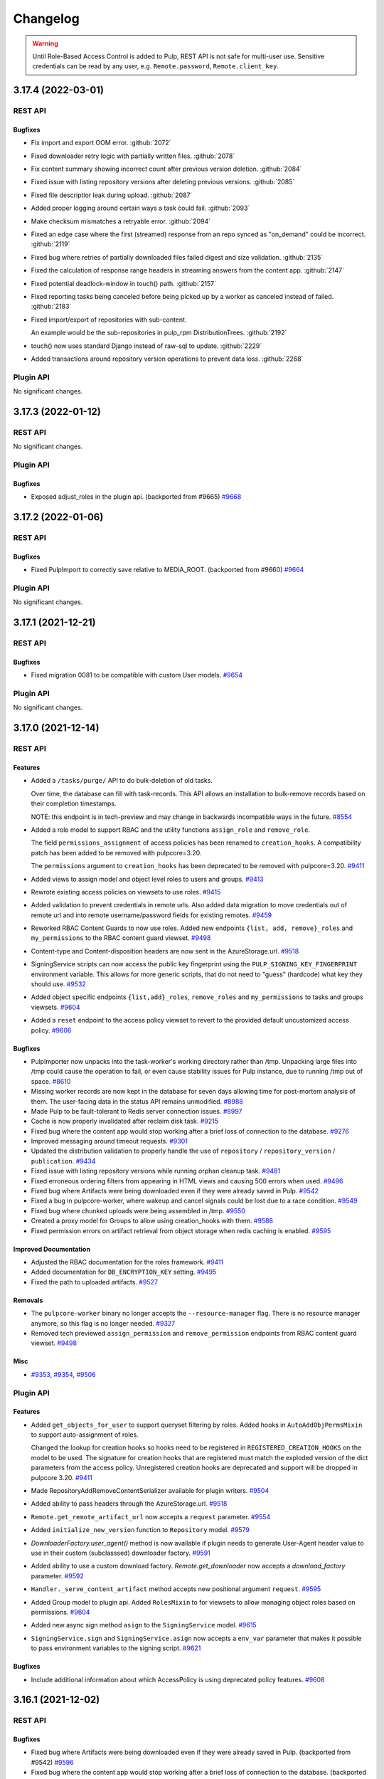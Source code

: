 =========
Changelog
=========

..
    You should *NOT* be adding new change log entries to this file, this
    file is managed by towncrier. You *may* edit previous change logs to
    fix problems like typo corrections or such.
    To add a new change log entry, please see
    https://docs.pulpproject.org/contributing/git.html#changelog-update

    WARNING: Don't drop the towncrier directive!

.. warning::
    Until Role-Based Access Control is added to Pulp, REST API is not safe for multi-user use.
    Sensitive credentials can be read by any user, e.g. ``Remote.password``, ``Remote.client_key``.

.. towncrier release notes start

3.17.4 (2022-03-01)
===================
REST API
--------

Bugfixes
~~~~~~~~

- Fix import and export OOM error.
  :github:`2072`
- Fixed downloader retry logic with partially written files.
  :github:`2078`
- Fix content summary showing incorrect count after previous version deletion.
  :github:`2084`
- Fixed issue with listing repository versions after deleting previous versions.
  :github:`2085`
- Fixed file descriptior leak during upload.
  :github:`2087`
- Added proper logging around certain ways a task could fail.
  :github:`2093`
- Make checksum mismatches a retryable error.
  :github:`2094`
- Fixed an edge case where the first (streamed) response from an repo synced as "on_demand" could be incorrect.
  :github:`2119`
- Fixed bug where retries of partially downloaded files failed digest and size validation.
  :github:`2135`
- Fixed the calculation of response range headers in streaming answers from the content app.
  :github:`2147`
- Fixed potential deadlock-window in touch() path.
  :github:`2157`
- Fixed reporting tasks being canceled before being picked up by a worker as canceled instead of
  failed.
  :github:`2183`
- Fixed import/export of repositories with sub-content.

  An example would be the sub-repositories in pulp_rpm
  DistributionTrees.
  :github:`2192`
- touch() now uses standard Django instead of raw-sql to update.
  :github:`2229`
- Added transactions around repository version operations to prevent data loss.
  :github:`2268`


Plugin API
----------

No significant changes.


3.17.3 (2022-01-12)
===================
REST API
--------

No significant changes.


Plugin API
----------

Bugfixes
~~~~~~~~

- Exposed adjust_roles in the plugin api.
  (backported from #9665)
  `#9668 <https://pulp.plan.io/issues/9668>`_


3.17.2 (2022-01-06)
===================
REST API
--------

Bugfixes
~~~~~~~~

- Fixed PulpImport to correctly save relative to MEDIA_ROOT.
  (backported from #9660)
  `#9664 <https://pulp.plan.io/issues/9664>`_


Plugin API
----------

No significant changes.


3.17.1 (2021-12-21)
===================
REST API
--------

Bugfixes
~~~~~~~~

- Fixed migration 0081 to be compatible with custom User models.
  `#9654 <https://pulp.plan.io/issues/9654>`_


Plugin API
----------

No significant changes.


3.17.0 (2021-12-14)
===================
REST API
--------

Features
~~~~~~~~

- Added a ``/tasks/purge/`` API to do bulk-deletion of old tasks.

  Over time, the database can fill with task-records. This API allows
  an installation to bulk-remove records based on their completion
  timestamps.

  NOTE: this endpoint is in tech-preview and may change in backwards
  incompatible ways in the future.
  `#8554 <https://pulp.plan.io/issues/8554>`_
- Added a role model to support RBAC and the utility functions ``assign_role`` and ``remove_role``.

  The field ``permissions_assignment`` of access policies has been renamed to ``creation_hooks``. A
  compatibility patch has been added to be removed with pulpcore=3.20.

  The ``permissions`` argument to ``creation_hooks`` has been deprecated to be removed with
  pulpcore=3.20.
  `#9411 <https://pulp.plan.io/issues/9411>`_
- Added views to assign model and object level roles to users and groups.
  `#9413 <https://pulp.plan.io/issues/9413>`_
- Rewrote existing access policies on viewsets to use roles.
  `#9415 <https://pulp.plan.io/issues/9415>`_
- Added validation to prevent credentials in remote urls. Also added data migration to move
  credentials out of remote url and into remote username/password fields for existing remotes.
  `#9459 <https://pulp.plan.io/issues/9459>`_
- Reworked RBAC Content Guards to now use roles. Added new endpoints ``{list, add, remove}_roles`` and ``my_permissions`` to the RBAC content guard viewset.
  `#9498 <https://pulp.plan.io/issues/9498>`_
- Content-type and Content-disposition headers are now sent in the AzureStorage.url.
  `#9518 <https://pulp.plan.io/issues/9518>`_
- SigningService scripts can now access the public key fingerprint using the ``PULP_SIGNING_KEY_FINGERPRINT`` environment variable.
  This allows for more generic scripts, that do not need to "guess" (hardcode) what key they should use.
  `#9532 <https://pulp.plan.io/issues/9532>`_
- Added object specific endpoints ``{list,add}_roles``, ``remove_roles`` and ``my_permissions`` to tasks and groups viewsets.
  `#9604 <https://pulp.plan.io/issues/9604>`_
- Added a ``reset`` endpoint to the access policy viewset to revert to the provided default uncustomized access policy.
  `#9606 <https://pulp.plan.io/issues/9606>`_


Bugfixes
~~~~~~~~

- PulpImporter now unpacks into the task-worker's working directory rather than /tmp. Unpacking
  large files into /tmp could cause the operation to fail, or even cause stability issues for
  Pulp instance, due to running /tmp out of space.
  `#8610 <https://pulp.plan.io/issues/8610>`_
- Missing worker records are now kept in the database for seven days allowing time for post-mortem
  analysis of them. The user-facing data in the status API remains unmodified.
  `#8988 <https://pulp.plan.io/issues/8988>`_
- Made Pulp to be fault-tolerant to Redis server connection issues.
  `#8997 <https://pulp.plan.io/issues/8997>`_
- Cache is now properly invalidated after reclaim disk task.
  `#9215 <https://pulp.plan.io/issues/9215>`_
- Fixed bug where the content app would stop working after a brief loss of connection to the database.
  `#9276 <https://pulp.plan.io/issues/9276>`_
- Improved messaging around timeout requests.
  `#9301 <https://pulp.plan.io/issues/9301>`_
- Updated the distribution validation to properly handle the use of ``repository`` / ``repository_version`` / ``publication``.
  `#9434 <https://pulp.plan.io/issues/9434>`_
- Fixed issue with listing repository versions while running orphan cleanup task.
  `#9481 <https://pulp.plan.io/issues/9481>`_
- Fixed erroneous ordering filters from appearing in HTML views and causing 500 errors when used.
  `#9496 <https://pulp.plan.io/issues/9496>`_
- Fixed bug where Artifacts were being downloaded even if they were already saved in Pulp.
  `#9542 <https://pulp.plan.io/issues/9542>`_
- Fixed a bug in pulpcore-worker, where wakeup and cancel signals could be lost due to a race
  condition.
  `#9549 <https://pulp.plan.io/issues/9549>`_
- Fixed bug where chunked uploads were being assembled in /tmp.
  `#9550 <https://pulp.plan.io/issues/9550>`_
- Created a proxy model for Groups to allow using creation_hooks with them.
  `#9588 <https://pulp.plan.io/issues/9588>`_
- Fixed permission errors on artifact retrieval from object storage when redis caching is enabled.
  `#9595 <https://pulp.plan.io/issues/9595>`_


Improved Documentation
~~~~~~~~~~~~~~~~~~~~~~

- Adjusted the RBAC documentation for the roles framework.
  `#9411 <https://pulp.plan.io/issues/9411>`_
- Added documentation for ``DB_ENCRYPTION_KEY`` setting.
  `#9495 <https://pulp.plan.io/issues/9495>`_
- Fixed the path to uploaded artifacts.
  `#9527 <https://pulp.plan.io/issues/9527>`_


Removals
~~~~~~~~

- The ``pulpcore-worker`` binary no longer accepts the ``--resource-manager`` flag. There is no
  resource manager anymore, so this flag is no longer needed.
  `#9327 <https://pulp.plan.io/issues/9327>`_
- Removed tech previewed ``assign_permission`` and ``remove_permission`` endpoints from RBAC content guard viewset.
  `#9498 <https://pulp.plan.io/issues/9498>`_


Misc
~~~~

- `#9353 <https://pulp.plan.io/issues/9353>`_, `#9354 <https://pulp.plan.io/issues/9354>`_, `#9506 <https://pulp.plan.io/issues/9506>`_


Plugin API
----------

Features
~~~~~~~~

- Added ``get_objects_for_user`` to support queryset filtering by roles.
  Added hooks in ``AutoAddObjPermsMixin`` to support auto-assignment of roles.

  Changed the lookup for creation hooks so hooks need to be registered in
  ``REGISTERED_CREATION_HOOKS`` on the model to be used. The signature for creation hooks that are
  registered must match the exploded version of the dict parameters from the access policy.
  Unregistered creation hooks are deprecated and support will be dropped in pulpcore 3.20.
  `#9411 <https://pulp.plan.io/issues/9411>`_
- Made RepositoryAddRemoveContentSerializer available for plugin writers.
  `#9504 <https://pulp.plan.io/issues/9504>`_
- Added ability to pass headers through the AzureStorage.url.
  `#9518 <https://pulp.plan.io/issues/9518>`_
- ``Remote.get_remote_artifact_url`` now accepts a ``request`` parameter.
  `#9554 <https://pulp.plan.io/issues/9554>`_
- Added ``initialize_new_version`` function to ``Repository`` model.
  `#9579 <https://pulp.plan.io/issues/9579>`_
- `DownloaderFactory.user_agent()` method is now available if plugin needs to generate User-Agent header value to use in their custom (subclasssed) downloader factory.
  `#9591 <https://pulp.plan.io/issues/9591>`_
- Added ability to use a custom download factory. `Remote.get_downloader` now accepts a `download_factory` parameter.
  `#9592 <https://pulp.plan.io/issues/9592>`_
- ``Handler._serve_content_artifact`` method accepts new positional argument ``request``.
  `#9595 <https://pulp.plan.io/issues/9595>`_
- Added Group model to plugin api.
  Added ``RolesMixin`` to for viewsets to allow managing object roles based on permissions.
  `#9604 <https://pulp.plan.io/issues/9604>`_
- Added new async sign method ``asign`` to the ``SigningService`` model.
  `#9615 <https://pulp.plan.io/issues/9615>`_
- ``SigningService.sign`` and ``SigningService.asign`` now accepts a ``env_var`` parameter that makes
  it possible to pass environment variables to the signing script.
  `#9621 <https://pulp.plan.io/issues/9621>`_


Bugfixes
~~~~~~~~

- Include additional information about which AccessPolicy is using deprecated policy features.
  `#9608 <https://pulp.plan.io/issues/9608>`_


3.16.1 (2021-12-02)
===================
REST API
--------

Bugfixes
~~~~~~~~

- Fixed bug where Artifacts were being downloaded even if they were already saved in Pulp.
  (backported from #9542)
  `#9596 <https://pulp.plan.io/issues/9596>`_
- Fixed bug where the content app would stop working after a brief loss of connection to the database.
  (backported from #9276)
  `#9598 <https://pulp.plan.io/issues/9598>`_


Plugin API
----------

No significant changes.


3.16.0 (2021-10-05)
===================
REST API
--------

Features
~~~~~~~~

- Prioritize remote content provided by Alternate Content Sources over regular content in the content
  app.
  `#8749 <https://pulp.plan.io/issues/8749>`_
- Marked readonly task resources as shared for concurrent use.
  `#9326 <https://pulp.plan.io/issues/9326>`_
- Added validation for the remote type that can be used with the ACS.
  `#9375 <https://pulp.plan.io/issues/9375>`_


Bugfixes
~~~~~~~~

- Ordered several ContentStages paths to fix deadlocks in high-concurrency scenarios.
  `#8750 <https://pulp.plan.io/issues/8750>`_
- Fixed a bug where ``pulpcore-content`` decompressed data while incorrectly advertising to clients
  it was still compressed via the ``Content-Encoding: gzip`` header.
  `#9213 <https://pulp.plan.io/issues/9213>`_
- Changed the pulpcore-worker to mark abandoned tasks as "failed" instead of "canceled".
  `#9247 <https://pulp.plan.io/issues/9247>`_
- Fixed the repository modify endpoint performance problems.
  `#9266 <https://pulp.plan.io/issues/9266>`_
- ``RBACContentGuard`` assign/remove permission endpoints now properly return 201 instead of 200
  `#9314 <https://pulp.plan.io/issues/9314>`_
- Fixed bug where some Openshift environments could not start workers due to a strange Python runtime
  import issue.
  `#9338 <https://pulp.plan.io/issues/9338>`_
- PATCH/PUT/DELETE calls for the ACS are asynchronous and trigger a task.
  `#9374 <https://pulp.plan.io/issues/9374>`_
- Fixed update call for the ACS so paths are not silenty removed when other fields are being updated.
  `#9376 <https://pulp.plan.io/issues/9376>`_
- Fixed an issue where on_demand content might not be downloaded properly if the remote URL was changed (even if re-synced).
  `#9395 <https://pulp.plan.io/issues/9395>`_
- Fixed a bug, where natural key calculations on content performed superfluous database calls.
  `#9409 <https://pulp.plan.io/issues/9409>`_
- Ensured that with the removal of ACS its' hidden repositories are removed as well.
  `#9417 <https://pulp.plan.io/issues/9417>`_
- Taught a remote-artifact error path to not assume 'filename' was valid for all content.
  `#9427 <https://pulp.plan.io/issues/9427>`_
- Taught several more codepaths to order-before-update to avoid deadlocks.
  `#9441 <https://pulp.plan.io/issues/9441>`_


Improved Documentation
~~~~~~~~~~~~~~~~~~~~~~

- Added an architecture diagram to the components page.
  `#7692 <https://pulp.plan.io/issues/7692>`_
- Fixed a note saying where to find versioning details.
  `#8859 <https://pulp.plan.io/issues/8859>`_
- Removed deprecated uses of ``MEDIA_ROOT``.
  `#9100 <https://pulp.plan.io/issues/9100>`_
- Updated ACS docs to use CLI commands.
  `#9251 <https://pulp.plan.io/issues/9251>`_
- Document Azure storage needs to set ``MEDIA_ROOT``
  `#9428 <https://pulp.plan.io/issues/9428>`_
- Corrected a fact that Redis is needed by the tasking system in the installation section.
  `#9436 <https://pulp.plan.io/issues/9436>`_


Removals
~~~~~~~~

- Removed the legacy tasking system and the ``USE_NEW_WORKER_TYPE`` setting.
  `#9157 <https://pulp.plan.io/issues/9157>`_
- Removed OpenAPI browsable API
  `#9322 <https://pulp.plan.io/issues/9322>`_
- Updated the pulp import creation endpoint to return a task group instead of a task.
  `#9382 <https://pulp.plan.io/issues/9382>`_


Misc
~~~~

- `#9432 <https://pulp.plan.io/issues/9432>`_, `#9443 <https://pulp.plan.io/issues/9443>`_


Plugin API
----------

Features
~~~~~~~~

- Added optional stage for Alternate Content Source support.
  `#8748 <https://pulp.plan.io/issues/8748>`_
- ``AlternateContentSource`` has a new class variable ``REMOTE_TYPES`` that it will use to validate
  the type of remote set on the ACS.
  `#9375 <https://pulp.plan.io/issues/9375>`_
- Added ``pulpcore.plugin.viewset.TaskGroupResponse`` which can be used to return a reference to a
  task group created in a viewset. Added ``pulpcore.plugin.serializers.TaskGroupResponseSerializer``
  which can be used to indicate the serializer response format of viewsets that will use
  ``TaskGroupResponse`` similar to how ``AsyncOperationResponseSerializer`` is used.
  `#9380 <https://pulp.plan.io/issues/9380>`_
- Added the ``pulpcore.plugin.tasking.general_multi_delete`` that deletes a list of model instances
  in a transaction.
  `#9417 <https://pulp.plan.io/issues/9417>`_
- Exposed tasks ``general_create``, ``general_create_from_temp_file``, ``general_delete``,
  ``general_update``, ``orphan_cleanup``, and ``reclaim_space`` in the plugin api.
  `#9418 <https://pulp.plan.io/issues/9418>`_
- `ALLOW_SHARED_TASK_RESOURCES` is now enabled by default.  If all goes smoothly, this will become permanent and the setting will be removed in the next release.
  `#9474 <https://pulp.plan.io/issues/9474>`_


Bugfixes
~~~~~~~~

- Set the default widget type to ``JSONWidget`` for ``JSONFields`` for Model Resources to fix
  django-import-export bug where ``django.db.models.JSONFields`` weren't properly handled.
  `#9307 <https://pulp.plan.io/issues/9307>`_
- PATCH/PUT/DELETE calls for the ACS are asynchronous and trigger a task.
  `#9374 <https://pulp.plan.io/issues/9374>`_


Removals
~~~~~~~~

- Removed the deprecated ``reserved_resources_record__resource`` filter for Task. Use
  ``reserved_resources_record__contains`` instead.
  `#9157 <https://pulp.plan.io/issues/9157>`_
- Removed drf-access-policy workaround for condition/condition_expession.
  `#9163 <https://pulp.plan.io/issues/9163>`_
- Removed ACS path validation. Plugins should now define ``validate_paths`` on their ACS serializer to
  validate paths.
  `#9340 <https://pulp.plan.io/issues/9340>`_
- Renamed ``TaskGroupResponse`` to ``TaskGroupOperationResponse`` and ``TaskGroupResponseSerializer``
  to ``TaskGroupOperationResponseSerializer`` in order to avoid conflicts with responses from task
  groups endpoints.
  `#9425 <https://pulp.plan.io/issues/9425>`_
- The `resources` argument of `dispatch()` has been removed. `exclusive_resources` and `shared_resources` should be used instead.
  `#9477 <https://pulp.plan.io/issues/9477>`_
- ContentSaver._pre_save() and ContentSaver._post_save() must now be implemented as synchronous functions rather than coroutines.
  `#9478 <https://pulp.plan.io/issues/9478>`_


3.15.3 (2021-11-30)
===================
REST API
--------

Bugfixes
~~~~~~~~

- Fixed bug where Artifacts were being downloaded even if they were already saved in Pulp.
  (backported from #9542)
  `#9584 <https://pulp.plan.io/issues/9584>`_


Plugin API
----------

No significant changes.


3.15.2 (2021-09-02)
===================
REST API
--------

Bugfixes
~~~~~~~~

- Fixed bug where some Openshift environments could not start workers due to a strange Python runtime
  import issue.
  (backported from #9338)
  `#9342 <https://pulp.plan.io/issues/9342>`_


Plugin API
----------

No significant changes.


3.15.1 (2021-08-31)
===================
REST API
--------

Bugfixes
~~~~~~~~

- ``RBACContentGuard`` assign/remove permission endpoints now properly return 201 instead of 200
  (backported from #9314)
  `#9323 <https://pulp.plan.io/issues/9323>`_


Plugin API
----------

Bugfixes
~~~~~~~~

- Set the default widget type to ``JSONWidget`` for ``JSONFields`` for Model Resources to fix
  django-import-export bug where ``django.db.models.JSONFields`` weren't properly handled.
  (backported from #9307)
  `#9324 <https://pulp.plan.io/issues/9324>`_


3.15.0 (2021-08-26)
===================
REST API
--------

Features
~~~~~~~~

- Added encryption in the database for ``Remote`` fields ``username``, ``password``,
  ``proxy_username``, ``proxy_password``, and ``client_key``.
  `#8192 <https://pulp.plan.io/issues/8192>`_
- Added feature to reclaim disk space for a list of repositories.
  `#8459 <https://pulp.plan.io/issues/8459>`_
- Added ``method`` field to filesystem exporters to customize how they export files. Users can now
  export files by writing them to the filesystem, using hardlinks, or using symlinks.
  `#8695 <https://pulp.plan.io/issues/8695>`_
- Changed orphan cleanup task to be a non-blocking task that can be run at any time. Added a
  ``ORPHAN_PROTECTION_TIME`` setting that can be configured for how long orphan Content and
  Artifacts are kept before becoming candidates for deletion by the orphan cleanup task.
  `#8824 <https://pulp.plan.io/issues/8824>`_
- Added a ``/v3/exporters/core/filesystem/`` endpoint for exporting publications or repository
  versions to the filesystem.
  `#8860 <https://pulp.plan.io/issues/8860>`_
- Added a periodical cleanup to the pulpcore-worker class to keep the `Worker` table clean.
  `#8931 <https://pulp.plan.io/issues/8931>`_
- Added new content guard that uses RBAC policies to protect content
  `#8940 <https://pulp.plan.io/issues/8940>`_
- Added authentication to the content app.
  `#8951 <https://pulp.plan.io/issues/8951>`_
- A new setting ``ALLOW_SHARED_TASK_RESOURCES`` was temporarily added to allow plugins to use specific
  resources concurrently, during task execution. It defaults to ``False``. It will switch to ``True``
  with 3.16 and will eventually be removed.
  `#9148 <https://pulp.plan.io/issues/9148>`_


Bugfixes
~~~~~~~~

- In stages-pipeline and new-version sanity-checks, added full error-info on path-problems.
  `#8133 <https://pulp.plan.io/issues/8133>`_
- Improved disk usage during the synchronization.
  `#8295 <https://pulp.plan.io/issues/8295>`_
- Fixed an internal server error that was raised when a user provided invalid parameters while
  assigning new permissions to an object.
  `#8500 <https://pulp.plan.io/issues/8500>`_
- Fixed a bug, where new tasks were assigned to dead workers.
  `#8779 <https://pulp.plan.io/issues/8779>`_
- Fixed bug where content app would not respond to ``Range`` HTTP Header in requests when
  ``remote.policy`` was either ``on_demand`` or ``streamed``. For example this request is used by
  Anaconda clients.
  `#8865 <https://pulp.plan.io/issues/8865>`_
- Unpublished content can no longer be accessed from content app if publication based-plugin has
  defined their distributions as publication serving
  `#8870 <https://pulp.plan.io/issues/8870>`_
- Fixed a bug that caused a serializer to ignore form data for ``pulp_labels``.
  `#8954 <https://pulp.plan.io/issues/8954>`_
- Fixed inability for users to disable RBAC at the settings level by changing the
  ``DEFAULT_PERMISSION_CLASSES`` like any user configuring a DRF project expects to.
  `#8974 <https://pulp.plan.io/issues/8974>`_
- Fixed signal handling to properly kill a task when double ctrl-c is used to shut down a worker fast.
  `#8986 <https://pulp.plan.io/issues/8986>`_
- Added an attempt to cancel a task if a worker needed to abort it on graceful shutdown.
  `#8987 <https://pulp.plan.io/issues/8987>`_
- Fixed a bug where on-demand downloads would fill up ``/var/run/`` by not deleting downloaded files.
  `#9000 <https://pulp.plan.io/issues/9000>`_
- Fixed a regression preventing syncs from file:// urls.
  `#9003 <https://pulp.plan.io/issues/9003>`_
- Removed ambiguity from the OpenAPI schema for Exports. The exported_resources are now a list of URI strings.
  `#9008 <https://pulp.plan.io/issues/9008>`_
- Use proxy auth from Remote config to download content from a remote repository.
  `#9024 <https://pulp.plan.io/issues/9024>`_
- Fixed the behavior of setting "repository" on a distribution for publication-based plugins.
  `#9039 <https://pulp.plan.io/issues/9039>`_
- Set Redis connection information in status to null unless it's used. Redis is
  needed for RQ tasking or content caching.
  `#9070 <https://pulp.plan.io/issues/9070>`_
- Fixed server error when accessing invalid files from content app base directory
  `#9074 <https://pulp.plan.io/issues/9074>`_
- Fixed improper validation of remotes' URLs.
  `#9080 <https://pulp.plan.io/issues/9080>`_
- Artifacts are now being properly updated for Content after switching from 'on_demand' to 'immediate'.
  `#9101 <https://pulp.plan.io/issues/9101>`_
- Made all database queries run serially using a single connection to the database.
  `#9129 <https://pulp.plan.io/issues/9129>`_
- Move files to artifact storage only when they originate from WORKING_DIRECTORY.
  Copy files from all other sources.
  `#9146 <https://pulp.plan.io/issues/9146>`_
- Content app now properly sets Content-Type header for artifacts being served from S3
  `#9216 <https://pulp.plan.io/issues/9216>`_
- Fixed repository sync performance regression introduced in pulpcore 3.14.
  `#9243 <https://pulp.plan.io/issues/9243>`_
- Stop using insecure hash function blake2s for calculating 64 bit lock identifier from uuid.
  `#9249 <https://pulp.plan.io/issues/9249>`_
- Fixed another occurence of the HTTP 500 error and `connection already closed` in the logs while accessing content.
  `#9275 <https://pulp.plan.io/issues/9275>`_


Removals
~~~~~~~~

- Dropped support for Python 3.6 and 3.7. Pulp now supports Python 3.8+.
  `#8855 <https://pulp.plan.io/issues/8855>`_
- Renamed the ``retained_versions`` field on repositories to ``retain_repo_versions``.
  `#9030 <https://pulp.plan.io/issues/9030>`_


Deprecations
~~~~~~~~~~~~

- The traditional tasking system (formerly the default in ``pulpcore<=3.13``) is deprecated and
  will be removed in ``pulpcore==3.16``. If you are using the ``USE_NEW_WORKER_TYPE=False`` that
  will no longer give you the traditional tasking system starting with ``pulpcore==3.16``.
  `#9159 <https://pulp.plan.io/issues/9159>`_


Misc
~~~~

- `#5582 <https://pulp.plan.io/issues/5582>`_, `#8996 <https://pulp.plan.io/issues/8996>`_, `#9010 <https://pulp.plan.io/issues/9010>`_, `#9056 <https://pulp.plan.io/issues/9056>`_, `#9112 <https://pulp.plan.io/issues/9112>`_, `#9120 <https://pulp.plan.io/issues/9120>`_, `#9171 <https://pulp.plan.io/issues/9171>`_, `#9174 <https://pulp.plan.io/issues/9174>`_


Plugin API
----------

Features
~~~~~~~~

- Content model has a new boolean class constant ``PROTECTED_FROM_RECLAIM`` for plugins to enable the
  reclaim disk space feature provided by core.
  `#8459 <https://pulp.plan.io/issues/8459>`_
- Added endpoints for managing Alternate Content Sources.
  `#8607 <https://pulp.plan.io/issues/8607>`_
- Orphan cleanup task has a new optional parameter ``orphan_protection_time`` that decides for how
  long Pulp will hold orphan Content and Artifacts before they become candidates for deletion for this
  particular orphan cleanup task.
  `#8824 <https://pulp.plan.io/issues/8824>`_
- Distribution model has a new boolean class variable ``SERVE_FROM_PUBLICATION`` for plugins to declare
  whether their distributions serve from publications or directly from repository versions
  `#8870 <https://pulp.plan.io/issues/8870>`_
- The settings file switched ``DEFAULT_PERMISSION_CLASSES`` to use ``AccessPolicyFromDB`` instead of
  ``IsAdminUser`` with a fallback to a behavior of ``IsAdminUser``. With this feature plugin writers
  no longer need to declare ``permission_classes`` on their Views or Viewsets to use
  ``AccessPolicyFromDB``.
  `#8974 <https://pulp.plan.io/issues/8974>`_
- Upgraded django from 2.2 to 3.2.
  `#9018 <https://pulp.plan.io/issues/9018>`_
- `pulpcore.plugin.models.ProgressReport` now has async interfaces: asave(), aincrease_by(),
  aincrement(), __aenter__(), _aexit__(). Plugins should switch to the async interfaces in their
  Stages.
  `pulpcore.plugin.sync.sync_to_async_iterator` is a utility method to synchronize the database
  queries generated when a QuerySet is iterated.
  `#9129 <https://pulp.plan.io/issues/9129>`_
- Added ``shared_resources`` to the ``dispatch`` call, so tasks can run concurrently if they need overlapping resources for read only.
  `#9148 <https://pulp.plan.io/issues/9148>`_
- Added ``touch`` to Artifact and Content query sets for bulk operation.
  `#9234 <https://pulp.plan.io/issues/9234>`_
- Added `ContentManager` to the plugin API - all subclasses of `Content` that add their own custom manager should have the manager subclass `ContentManager`.
  `#9269 <https://pulp.plan.io/issues/9269>`_


Bugfixes
~~~~~~~~

- Added kwarg to RemoteArtifactSaver init to allow enabling handling of rare error edge-case.

  `fix_mismatched_remote_artifacts=True` enables workaround for a failure-scenario that
  (so far) is only encountered by pulp_rpm. Current behavior is the default.
  `#8133 <https://pulp.plan.io/issues/8133>`_


Removals
~~~~~~~~

- Removed the ``pulpcore.plugin.viewsets.NewDistributionFilter``. Instead use
  ``pulpcore.plugin.viewsets.DistributionFilter``.
  `#8479 <https://pulp.plan.io/issues/8479>`_
- Removed ``FilesystemExporterSerializer`` and ``PublicationExportSerializer`` from the plugin api.
  Filesystem exports are now handled by pulpcore.
  `#8860 <https://pulp.plan.io/issues/8860>`_
- The ``pulpcore.plugin.download.http_giveup`` method has been removed from the plugin API. Plugins
  used to have to use this to wrap the ``_run`` method defined on subclasses of ``HttpDownloader``,
  but starting with pulpcore 3.14 the backoff is implemented directly in the ``HttpDownloader.run()``
  method which subclasses do not override. Due to ``pulpcore`` implementing it, it is no longer needed
  or available for plugins to use.
  `#8913 <https://pulp.plan.io/issues/8913>`_


Deprecations
~~~~~~~~~~~~

- ContentSaver._pre_save() and ContentSaver._post_save() hooks are no longer coroutines. They should
  be implemented as synchronous functions.
  `#9129 <https://pulp.plan.io/issues/9129>`_
- Deprecate the compatibility layer for access policies. As of pulpcore 3.16, all plugins should
  properly use the "condition" and "condition_expression" fields in the access policy statements.
  `#9160 <https://pulp.plan.io/issues/9160>`_
- Deprecate the ``resources`` argument of ``dispatch`` in favor of ``exclusive_resources`` and ``shared_resources``.
  `#9257 <https://pulp.plan.io/issues/9257>`_


Misc
~~~~

- `#8606 <https://pulp.plan.io/issues/8606>`_, `#9160 <https://pulp.plan.io/issues/9160>`_



3.14.9 (2021-11-05)
===================
REST API
--------

Bugfixes
~~~~~~~~

- Fixed a bug where the `/pulp/content/` page would return a 500 error after the database connection
  was closed due to a network problem or a database restart.
  `#9515 <https://pulp.plan.io/issues/9515>`_
- Fixed bug where chunked uploads were being assembled in /tmp.
  `#9556 <https://pulp.plan.io/issues/9556>`_


Plugin API
----------

No significant changes.


3.14.8 (2021-10-06)
===================
REST API
--------

Bugfixes
~~~~~~~~

- Improved messaging around timeout requests. (Backported from https://pulp.plan.io/issues/9301).
  `#9491 <https://pulp.plan.io/issues/9491>`_


Plugin API
----------

No significant changes.


3.14.7 (2021-09-29)
===================
REST API
--------

Bugfixes
~~~~~~~~

- Added a periodical cleanup to the pulpcore-worker class to keep the `Worker` table clean.
  (backported from #8931)
  `#9462 <https://pulp.plan.io/issues/9462>`_
- Ordered several ContentStages paths to fix deadlocks in high-concurrency scenarios.
  (backported from #8750)
  `#9379 <https://pulp.plan.io/issues/9379>`_
- Fixed an issue where on_demand content might not be downloaded properly if the remote URL was changed (even if re-synced).
  (backported from #9395)
  `#9400 <https://pulp.plan.io/issues/9400>`_
- Fixed the repository modify endpoint performance problems.
  (backported from #9266)
  `#9401 <https://pulp.plan.io/issues/9401>`_
- Taught a remote-artifact error path to not assume 'filename' was valid for all content.
  (backported from #9427)
  `#9440 <https://pulp.plan.io/issues/9440>`_
- Taught several more codepaths to order-before-update to avoid deadlocks.
  (backported from #9441)
  `#9445 <https://pulp.plan.io/issues/9445>`_
- Changed the pulpcore-worker to mark abandoned tasks as "failed" instead of "canceled".
  (backported from #9247)
  `#9453 <https://pulp.plan.io/issues/9453>`_


Plugin API
----------

No significant changes.


3.14.6 (2021-09-02)
===================
REST API
--------

Bugfixes
~~~~~~~~

- Stop using insecure hash function blake2s for calculating 64 bit lock identifier from uuid.
  (backported from #9249)
  `#9288 <https://pulp.plan.io/issues/9288>`_
- Fixed a bug where ``pulpcore-content`` decompressed data while incorrectly advertising to clients
  it was still compressed via the ``Content-Encoding: gzip`` header.
  (backported from #9213)
  `#9325 <https://pulp.plan.io/issues/9325>`_
- Fixed bug where some Openshift environments could not start workers due to a strange Python runtime
  import issue.
  (backported from #9338)
  `#9339 <https://pulp.plan.io/issues/9339>`_


Plugin API
----------

No significant changes.


3.14.5 (2021-08-24)
===================
REST API
--------

Bugfixes
~~~~~~~~

- Content app now properly sets Content-Type header for artifacts being served from S3
  (backported from #9216)
  `#9244 <https://pulp.plan.io/issues/9244>`_
- Artifacts are now being properly updated for Content after switching from 'on_demand' to 'immediate'.
  (backported from #9101)
  `#9261 <https://pulp.plan.io/issues/9261>`_
- Fixed repository sync performance regression introduced in pulpcore 3.14.
  (backported from #9243)
  `#9264 <https://pulp.plan.io/issues/9264>`_
- Fixed another occurence of the HTTP 500 error and `connection already closed` in the logs while accessing content.
  (backported from #9275)
  `#9282 <https://pulp.plan.io/issues/9282>`_


Misc
~~~~

- `#9265 <https://pulp.plan.io/issues/9265>`_


Plugin API
----------

Misc
~~~~

- `#9268 <https://pulp.plan.io/issues/9268>`_, `#9273 <https://pulp.plan.io/issues/9273>`_


3.14.4 (2021-08-10)
===================
REST API
--------

Bugfixes
~~~~~~~~

- Unpublished content can no longer be accessed from content app if publication based-plugin has
  defined their distributions as publication serving
  (backported from #8870)
  `#9126 <https://pulp.plan.io/issues/9126>`_
- In stages-pipeline and new-version sanity-checks, added full error-info on path-problems.
  (backported from #8133)
  `#9130 <https://pulp.plan.io/issues/9130>`_
- Move files to artifact storage only when they originate from WORKING_DIRECTORY.
  Copy files from all other sources.
  (backported from #9146)
  `#9202 <https://pulp.plan.io/issues/9202>`_


Misc
~~~~

- `#9179 <https://pulp.plan.io/issues/9179>`_


Plugin API
----------

Features
~~~~~~~~

- Distribution model has a new boolean class variable ``SERVE_FROM_PUBLICATION`` for plugins to declare
  whether their distributions serve from publications or directly from repository versions
  (backported from #8870)
  `#9126 <https://pulp.plan.io/issues/9126>`_


Bugfixes
~~~~~~~~

- Added kwarg to RemoteArtifactSaver init to allow enabling handling of rare error edge-case.

  `fix_mismatched_remote_artifacts=True` enables workaround for a failure-scenario that
  (so far) is only encountered by pulp_rpm. Current behavior is the default.
  (backported from #8133)
  `#9130 <https://pulp.plan.io/issues/9130>`_


3.14.3 (2021-07-23)
===================
REST API
--------

Bugfixes
~~~~~~~~

- Fixed improper validation of remotes' URLs.
  (backported from #9080)
  `#9083 <https://pulp.plan.io/issues/9083>`_
- Set Redis connection information in status to null unless it's used. Redis is
  needed for RQ tasking or content caching.
  (backported from #9070)
  `#9085 <https://pulp.plan.io/issues/9085>`_
- Fixed signal handling to properly kill a task when double ctrl-c is used to shut down a worker fast.
  (backported from #8986)
  `#9086 <https://pulp.plan.io/issues/9086>`_
- Improved disk usage during the synchronization.
  (backported from #8295)
  `#9103 <https://pulp.plan.io/issues/9103>`_
- Fixed a bug where on-demand downloads would fill up ``/var/run/`` by not deleting downloaded files.
  (backported from #9000)
  `#9110 <https://pulp.plan.io/issues/9110>`_
- Fixed a bug, where new tasks were assigned to dead workers.
  (backported from #8779)
  `#9116 <https://pulp.plan.io/issues/9116>`_


Plugin API
----------

No significant changes.


3.14.2 (2021-07-13)
===================
REST API
--------

Bugfixes
~~~~~~~~

- Fixed bug where content app would not respond to ``Range`` HTTP Header in requests when
  ``remote.policy`` was either ``on_demand`` or ``streamed``. For example this request is used by
  Anaconda clients.
  (backported from #8865)
  `#9057 <https://pulp.plan.io/issues/9057>`_
- Fixed a bug that caused a serializer to ignore form data for ``pulp_labels``.
  (backported from #8954)
  `#9058 <https://pulp.plan.io/issues/9058>`_
- Fixed the behavior of setting "repository" on a distribution for publication-based plugins.
  (backported from #9039)
  `#9059 <https://pulp.plan.io/issues/9059>`_
- Use proxy auth from Remote config to download content from a remote repository.
  (backported from #9024)
  `#9068 <https://pulp.plan.io/issues/9068>`_
- Fixed server error when accessing invalid files from content app base directory
  (backported from #9074)
  `#9077 <https://pulp.plan.io/issues/9077>`_


Misc
~~~~

- `#9063 <https://pulp.plan.io/issues/9063>`_


Plugin API
----------

No significant changes.


3.14.1 (2021-07-07)
===================
REST API
--------

Bugfixes
~~~~~~~~

- Fixed a regression preventing syncs from file:// urls.
  (backported from #9003)
  `#9015 <https://pulp.plan.io/issues/9015>`_
- Removed ambiguity from the OpenAPI schema for Exports. The exported_resources are now a list of URI strings.
  (backported from #9008)
  `#9025 <https://pulp.plan.io/issues/9025>`_


Plugin API
----------

No significant changes.


3.14.0 (2021-07-01)
===================
REST API
--------

Features
~~~~~~~~

- Introduce new worker style. (tech-preview)
  `#8501 <https://pulp.plan.io/issues/8501>`_
- Added new endpoint ``/pulp/api/v3/orphans/cleanup/``. When called with ``POST`` and no parameters
  it is equivalent to calling ``DELETE /pulp/api/v3/orphans/``. Additionally the optional parameter
  ``content_hrefs`` can be specified and must contain a list of content hrefs. When ``content_hrefs``
  is specified, only those content units will be considered to be removed by orphan cleanup.
  `#8658 <https://pulp.plan.io/issues/8658>`_
- Content app responses are now smartly cached in Redis.
  `#8805 <https://pulp.plan.io/issues/8805>`_
- Downloads from remote sources will now be retried on more kinds of errors, such as HTTP 500 or socket errors.
  `#8881 <https://pulp.plan.io/issues/8881>`_
- Add a correlation id filter to the task list endpoint.
  `#8891 <https://pulp.plan.io/issues/8891>`_
- Where before ``download_concurrency`` would previously be set to a default value upon creation, it will now be set NULL (but a default value will still be used).
  `#8897 <https://pulp.plan.io/issues/8897>`_
- Added graceful shutdown to pulpcore workers.
  `#8930 <https://pulp.plan.io/issues/8930>`_
- Activate the new task worker type by default.

  .. warning::

     If you intend to stick with the old tasking system, you should configure the
     ``USE_NEW_WORKER_TYPE`` setting to false before upgrade

  `#8948 <https://pulp.plan.io/issues/8948>`_


Bugfixes
~~~~~~~~

- Fixed race condition where a task could clean up reserved resources shared with another task.
  `#8637 <https://pulp.plan.io/issues/8637>`_
- Altered redirect URL escaping, preventing invalidation of signed URLs for artifacts using cloud storage.
  `#8670 <https://pulp.plan.io/issues/8670>`_
- Add an update row lock on in task dispatching for ``ReservedResource`` to prevent a race where an
  object was deleted that was supposed to be reused. This prevents a condition where tasks ended up in
  waiting state forever.
  `#8708 <https://pulp.plan.io/issues/8708>`_
- Retry downloads on ``ClientConnectorSSLError``, which appears to be spuriously returned by some CDNs.
  `#8867 <https://pulp.plan.io/issues/8867>`_
- Fixed OpenAPI schema tag generation for resources that are nested more than 2 levels.

  This change is most evident in client libraries generated from the OpenAPI schema.

  Prior to this change, the API client for a resource located at
  `/api/v3/pulp/exporters/core/pulp/<uuid>/exports/` was named `ExportersCoreExportsApi`.

  After this change, the API client for a resource located at
  `/api/v3/pulp/exporters/core/pulp/<uuid>/exports/` is named `ExportersPulpExportsApi`.
  `#8868 <https://pulp.plan.io/issues/8868>`_
- Fixed request schema for ``/pulp/api/v3/repair/``, which did identify any arguments. This also fixes
  the bindings.
  `#8869 <https://pulp.plan.io/issues/8869>`_
- Update default access policies in the database if they were unmodified by the administrator.
  `#8883 <https://pulp.plan.io/issues/8883>`_
- Pinning to psycopg2 < 2.9 as psycopg 2.9 doesn't work with django 2.2. More info at
  https://github.com/django/django/commit/837ffcfa681d0f65f444d881ee3d69aec23770be.
  `#8926 <https://pulp.plan.io/issues/8926>`_
- Fixed bug where artifacts and content were not always saved in Pulp with each
  on_demand request serviced by content app.
  `#8980 <https://pulp.plan.io/issues/8980>`_


Improved Documentation
~~~~~~~~~~~~~~~~~~~~~~

- Fixed a number of link-problems in the installation/ section of docs.
  `#6837 <https://pulp.plan.io/issues/6837>`_
- Added a troubleshooting section to the docs explaining how to find stuck tasks.
  `#8774 <https://pulp.plan.io/issues/8774>`_
- Moved existing basic auth docs to a new top-level section named Authentication.
  `#8800 <https://pulp.plan.io/issues/8800>`_
- Moved ``Webserver Authentication`` docs under the top-level ``Authentication`` section.
  `#8801 <https://pulp.plan.io/issues/8801>`_
- Provide instructions to use Keycloak authenication using Python Social Aauth
  `#8803 <https://pulp.plan.io/issues/8803>`_
- Updated the docs.pulpproject.org to provide some immediate direction for better user orientation.
  `#8946 <https://pulp.plan.io/issues/8946>`_
- Separated hardware and Filesystem information from the Architecture section and added them to the Installation section.
  `#8947 <https://pulp.plan.io/issues/8947>`_
- Added sub-headings and simplified language of Pulp concept section.
  `#8949 <https://pulp.plan.io/issues/8949>`_


Deprecations
~~~~~~~~~~~~

- Deprecated the ``DELETE /pulp/api/v3/orphans/`` call. Instead use the
  ``POST /pulp/api/v3/orphans/cleanup/`` call.
  `#8876 <https://pulp.plan.io/issues/8876>`_


Misc
~~~~

- `#8821 <https://pulp.plan.io/issues/8821>`_, `#8827 <https://pulp.plan.io/issues/8827>`_, `#8975 <https://pulp.plan.io/issues/8975>`_


Plugin API
----------

Features
~~~~~~~~

- Added the ``pulpcore.plugin.viewsets.DistributionFilter``. This should be used instead of
  ``pulpcore.plugin.viewsets.NewDistributionFilter``.
  `#8480 <https://pulp.plan.io/issues/8480>`_
- Added ``user_hidden`` field to ``Repository`` to hide repositories from users.
  `#8487 <https://pulp.plan.io/issues/8487>`_
- Added a ``timestamp_of_interest`` field to Content and Artifacts. This field can be updated by
  calling a new method ``touch()`` on Artifacts and Content. Plugin writers should call this method
  whenever they deal with Content or Artifacts. For example, this includes places where Content is
  uploaded or added to Repository Versions. This will prevent Content and Artifacts from being cleaned
  up when orphan cleanup becomes a non-blocking task in pulpcore 3.15.
  `#8823 <https://pulp.plan.io/issues/8823>`_
- Exposed ``AsyncUpdateMixin`` through ``pulpcore.plugin.viewsets``.
  `#8844 <https://pulp.plan.io/issues/8844>`_
- Added a field ``DEFAULT_MAX_RETRIES`` to the ``Remote`` base class - plugin writers can override the default number of retries attempted when file downloads failed for each type of remote. The default value is 3.
  `#8881 <https://pulp.plan.io/issues/8881>`_
- Added a field ``DEFAULT_DOWNLOAD_CONCURRENCY`` to the Remote base class - plugin writers can override the number of concurrent downloads for each type of remote. The default value is 10.
  `#8897 <https://pulp.plan.io/issues/8897>`_


Bugfixes
~~~~~~~~

- Fixed OpenAPI schema tag generation for resources that are nested more than 2 levels.

  This change is most evident in client libraries generated from the OpenAPI schema.

  Prior to this change, the API client for a resource located at
  `/api/v3/pulp/exporters/core/pulp/<uuid>/exports/` was named `ExportersCoreExportsApi`.

  After this change, the API client for a resource located at
  `/api/v3/pulp/exporters/core/pulp/<uuid>/exports/` is named `ExportersPulpExportsApi`.
  `#8868 <https://pulp.plan.io/issues/8868>`_


Removals
~~~~~~~~

- The usage of non-JSON serializable types of ``args`` and ``kwargs`` to tasks is no longer supported.
  ``uuid.UUID`` objects however will silently be converted to ``str``.
  `#8501 <https://pulp.plan.io/issues/8501>`_
- Removed the ``versions_containing_content`` method from the
  `pulpcore.plugin.models.RepositoryVersion`` object. Instead use
  ``RepositoryVersion.objects.with_content()``.
  `#8729 <https://pulp.plan.io/issues/8729>`_
- Removed `pulpcore.plugin.stages.ContentUnassociation` from the plugin API.
  `#8827 <https://pulp.plan.io/issues/8827>`_


Deprecations
~~~~~~~~~~~~

- The ``pulpcore.plugin.viewsets.NewDistributionFilter`` is deprecated and will be removed from a
  future release. Instead use ``pulpcore.plugin.viewsets.DistributionFilter``.
  `#8480 <https://pulp.plan.io/issues/8480>`_
- Deprecate the use of the `reserved_resources_record__resource` in favor of `reserved_resources_record__contains`.
  Tentative removal release is pulpcore==3.15.
  `#8501 <https://pulp.plan.io/issues/8501>`_
- Plugin writers who create custom downloaders by subclassing ``HttpDownloader`` no longer need to wrap the ``_run()`` method with a ``backoff`` decorator. Consequntly the ``http_giveup`` handler the sake of the ``backoff`` decorator is no longer needed and has been deprecated. It is likely to be removed in pulpcore 3.15.
  `#8881 <https://pulp.plan.io/issues/8881>`_


3.13.0 (2021-05-25)
===================
REST API
--------

Features
~~~~~~~~

- Added two views to identify content which belongs to repository_version or publication.
  `#4832 <https://pulp.plan.io/issues/4832>`_
- Added repository field to repository version endpoints.
  `#6068 <https://pulp.plan.io/issues/6068>`_
- Added ability for users to limit how many repo versions Pulp retains by setting
  ``retained_versions`` on repository.
  `#8368 <https://pulp.plan.io/issues/8368>`_
- Added the ``add-signing-service`` management command.
  Notice that it is still in tech-preview and can change without further notice.
  `#8609 <https://pulp.plan.io/issues/8609>`_
- Added a ``pulpcore-worker`` entrypoint to simplify and unify the worker command.
  `#8721 <https://pulp.plan.io/issues/8721>`_
- Content app auto-distributes latest publication if distribution's ``repository`` field is set
  `#8760 <https://pulp.plan.io/issues/8760>`_


Bugfixes
~~~~~~~~

- Fixed cleanup of UploadChunks when their corresponding Upload is deleted.
  `#7316 <https://pulp.plan.io/issues/7316>`_
- Fixed an issue that caused the request's context to be ignored in the serializers.
  `#8396 <https://pulp.plan.io/issues/8396>`_
- Fixed missing ``REDIS_SSL`` parameter in RQ config.
  `#8525 <https://pulp.plan.io/issues/8525>`_
- Fixed bug where using forms submissions to create resources (e.g. ``Remotes``) raised exception
  about the format of ``pulp_labels``.
  `#8541 <https://pulp.plan.io/issues/8541>`_
- Fixed bug where publications sometimes fail with the error '[Errno 39] Directory not empty'.
  `#8595 <https://pulp.plan.io/issues/8595>`_
- Handled a tasking race condition where cleaning up resource reservations sometimes raised an IntegrityError.
  `#8603 <https://pulp.plan.io/issues/8603>`_
- Fixed on-demand sync/migration of repositories that don't have sha256 checksums.
  `#8625 <https://pulp.plan.io/issues/8625>`_
- Taught pulp-export to validate chunk-size to be <= 1TB.
  `#8628 <https://pulp.plan.io/issues/8628>`_
- Addressed a race-condition in PulpImport that could fail with unique-constraint violations.
  `#8633 <https://pulp.plan.io/issues/8633>`_
- Content app now properly lists all distributions present
  `#8636 <https://pulp.plan.io/issues/8636>`_
- Fixed ability to specify custom headers on a Remote.
  `#8689 <https://pulp.plan.io/issues/8689>`_
- Fixed compatibility with Django 2.2 LTS. Pulp now requires Django~=2.2.23
  `#8691 <https://pulp.plan.io/issues/8691>`_
- Skip allowed content checks on collectstatic
  `#8711 <https://pulp.plan.io/issues/8711>`_
- Fixed a bug in the retained versions code where content wasn't being properly moved to newer repo
  versions when old versions were cleaned up.
  `#8793 <https://pulp.plan.io/issues/8793>`_


Improved Documentation
~~~~~~~~~~~~~~~~~~~~~~

- Added docs on how to list the effective settings using ``dynaconf list``.
  `#6235 <https://pulp.plan.io/issues/6235>`_
- Added anti-instructions, that users should never run `pulpcore-manager makemigrations``, but file a bug instead.
  `#6703 <https://pulp.plan.io/issues/6703>`_
- Clarified repositories are typed in concepts page
  `#6990 <https://pulp.plan.io/issues/6990>`_
- Added UTF-8 character set encoding as a requirement for PostgreSQL
  `#7019 <https://pulp.plan.io/issues/7019>`_
- Fixed typo s/comtrol/control
  `#7715 <https://pulp.plan.io/issues/7715>`_
- Removed the PUP references from the docs.
  `#7747 <https://pulp.plan.io/issues/7747>`_
- Updated plugin writers' guide to not use settings directly in the model fields.
  `#7776 <https://pulp.plan.io/issues/7776>`_
- Make the reference to the Pulp installer documentation more explicit.
  `#8477 <https://pulp.plan.io/issues/8477>`_
- Removed example Ansible installer playbook from the pulpcore docs so that Pulp users would have a single source of truth in the pulp-installer docs.
  `#8550 <https://pulp.plan.io/issues/8550>`_
- Added security disclosures ref to homepage
  `#8584 <https://pulp.plan.io/issues/8584>`_
- Add sequential steps for storage docs
  `#8597 <https://pulp.plan.io/issues/8597>`_
- Updated signing service workflow. Removed old deprecation warning.
  `#8609 <https://pulp.plan.io/issues/8609>`_
- Add an example of how to specify an array value and a dict key in the auth methods section
  `#8668 <https://pulp.plan.io/issues/8668>`_
- Fixed docs build errors reported by autodoc.
  `#8784 <https://pulp.plan.io/issues/8784>`_


Misc
~~~~

- `#8524 <https://pulp.plan.io/issues/8524>`_, `#8656 <https://pulp.plan.io/issues/8656>`_, `#8761 <https://pulp.plan.io/issues/8761>`_


Plugin API
----------

Features
~~~~~~~~

- Undeprecated the use of ``uuid.UUID`` in task arguments. With this, primary keys do not need to be explicitely cast to ``str``.
  `#8723 <https://pulp.plan.io/issues/8723>`_


Bugfixes
~~~~~~~~

- Added RepositoryVersionRelatedField to the plugin API.
  `#8578 <https://pulp.plan.io/issues/8578>`_
- Fixed auto-distribute w/ retained_versions tests
  `#8792 <https://pulp.plan.io/issues/8792>`_


Removals
~~~~~~~~

- Removed deprecated ``pulpcore.plugin.tasking.WorkingDirectory``.
  `#8354 <https://pulp.plan.io/issues/8354>`_
- Removed ``BaseDistribution``, ``PublicationDistribution``, and ``RepositoryVersionDistribution``
  models. Removed ``BaseDistributionSerializer``, ``PublicationDistributionSerializer``, and
  ``RepositoryVersionDistributionSerializer`` serializers. Removed ``BaseDistributionViewSet`` and
  ``DistributionFilter``.
  `#8386 <https://pulp.plan.io/issues/8386>`_
- Removed ``pulpcore.plugin.tasking.enqueue_with_reservation``.
  `#8497 <https://pulp.plan.io/issues/8497>`_


Deprecations
~~~~~~~~~~~~

- RepositoryVersion method "versions_containing_content" is deprecated now.
  `#4832 <https://pulp.plan.io/issues/4832>`_
- The usage of the `pulpcore.plugin.stages.ContentUnassociation` stage has been deprecated. A future update will remove it from the plugin API.
  `#8635 <https://pulp.plan.io/issues/8635>`_


3.12.2 (2021-04-29)
===================
REST API
--------

Bugfixes
~~~~~~~~

- Backported a fix for on-demand sync/migration of repositories that don't have sha256 checksums.
  `#8652 <https://pulp.plan.io/issues/8652>`_


Plugin API
----------

No significant changes.


3.12.1 (2021-04-20)
===================
REST API
--------

No significant changes.


Plugin API
----------

Bugfixes
~~~~~~~~

- Added RepositoryVersionRelatedField to the plugin API.
  `#8580 <https://pulp.plan.io/issues/8580>`_


3.12.0 (2021-04-08)
===================
REST API
--------

Features
~~~~~~~~

- Add support for automatic publishing and distributing.
  `#7626 <https://pulp.plan.io/issues/7626>`_
- Add a warning at startup time if there are remote artifacts with checksums but no allowed checksums.
  `#7985 <https://pulp.plan.io/issues/7985>`_
- Added support in content app for properly handling unknown or forbidden digest errors.
  `#7989 <https://pulp.plan.io/issues/7989>`_
- Added sync check that raises error when only forbidden checksums are found for on-demand content.
  `#8423 <https://pulp.plan.io/issues/8423>`_
- Added ability for users to delete repo version 0 as long as they still have at least one repo
  version for their repo.
  `#8454 <https://pulp.plan.io/issues/8454>`_


Bugfixes
~~~~~~~~

- Added asynchronous tasking to the Update and Delete endpoints of PulpExporter to provide proper locking on resources.
  `#7438 <https://pulp.plan.io/issues/7438>`_
- Fixed a scenario where canceled tasks could be marked failed.
  `#7980 <https://pulp.plan.io/issues/7980>`_
- Taught ``PulpImport`` correct way to find and import ``RepositoryVersions``. Previous
  implementation only worked for ``RepositoryVersions`` that were the 'current' version
  of the exported ``Repository``.
  `#8116 <https://pulp.plan.io/issues/8116>`_
- Fixed a race condition that sometimes surfaced during handling of reserved resources.
  `#8352 <https://pulp.plan.io/issues/8352>`_
- Made digest and size sync erros more helpful by logging url of the requested files.
  `#8357 <https://pulp.plan.io/issues/8357>`_
- Fixed artifact-stage to handle an edge-case when multiple multi-artifact content, from different remotes, is in a single batch.
  `#8377 <https://pulp.plan.io/issues/8377>`_
- Fixed Azure artifacts download.
  `#8427 <https://pulp.plan.io/issues/8427>`_
- Fixed bug during sync where a unique constraint violation for ``Content`` would raise an "X matching
  query does not exist" error.
  `#8430 <https://pulp.plan.io/issues/8430>`_
- Fix artifact checksum check to not check on-demand content.
  `#8445 <https://pulp.plan.io/issues/8445>`_
- Fixed a bug where the existence of PublishedMetadata caused ``LookupError`` when querying ``/pulp/api/v3/content/``
  `#8447 <https://pulp.plan.io/issues/8447>`_
- Distributions are now viewable again at the base url of the content app
  `#8475 <https://pulp.plan.io/issues/8475>`_
- Fixed a path in artifact_stages that could lead to sync-failures in pulp_container.
  `#8489 <https://pulp.plan.io/issues/8489>`_


Improved Documentation
~~~~~~~~~~~~~~~~~~~~~~

- Update docs with guide how to change 'ALLOWED_CONTENT_CHECKSUMS' setting using 'pulpcore-manager handle-artifact-checksums --report' if needed.
  `#8325 <https://pulp.plan.io/issues/8325>`_


Removals
~~~~~~~~

- The Update and Delete endpoints of Exporters changed to now return 202 with tasks.
  `#7438 <https://pulp.plan.io/issues/7438>`_
- Deprecation warnings are now being logged by default if the log level includes WARNING. This can be
  disabled by adjusting the log level of ``pulpcore.deprecation``. See the deprecation docs for more
  information.
  `#8499 <https://pulp.plan.io/issues/8499>`_


Misc
~~~~

- `#8450 <https://pulp.plan.io/issues/8450>`_


Plugin API
----------

Features
~~~~~~~~

- Added a new callback method to ``Repository`` named ``on_new_version()``, which runs when a new repository version has been created. This can be used for e.g. automatically publishing or distributing a new repository version after it has been created.
  `#7626 <https://pulp.plan.io/issues/7626>`_
- Added url as optional argument to ``DigestValidationError`` and ``SizeValidationError`` exceptions to log urls in the exception message.
  `#8357 <https://pulp.plan.io/issues/8357>`_
- Added the following new objects related to a new ``Distribution`` MasterModel:
  * ``pulpcore.plugin.models.Distribution`` - A new MasterModel ``Distribution`` which replaces the
  ``pulpcore.plugin.models.BaseDistribution``. This now contains the ``repository``,
  ``repository_version``, and ``publication`` fields on the MasterModel instead of on the detail
  models as was done with ``pulpcore.plugin.models.BaseDistribution``.
  * ``pulpcore.plugin.serializer.DistributionSerializer`` - A serializer plugin writers should use
  with the new ``pulpcore.plugin.models.Distribution``.
  * ``pulpcore.plugin.viewset.DistributionViewSet`` - The viewset that replaces the deprecated
  ``pulpcore.plugin.viewset.BaseDistributionViewSet``.
  * ``pulpcore.plugin.viewset.NewDistributionFilter`` - The filter that pairs with the
  ``Distribution`` model.
  `#8384 <https://pulp.plan.io/issues/8384>`_
- Added checksum type enforcement to ``pulpcore.plugin.download.BaseDownloader``.
  `#8435 <https://pulp.plan.io/issues/8435>`_
- Adds the ``pulpcore.plugin.tasking.dispatch`` interface which replaces the
  ``pulpcore.plugin.tasking.enqueue_with_reservation`` interface. It is the same except:
  * It returns a ``pulpcore.plugin.models.Task`` instead of an RQ object
  * It does not support the ``options`` keyword argument

  Additionally the ``pulpcore.plugin.viewsets.OperationPostponedResponse`` was updated to support both
  the ``dispatch`` and ``enqueue_with_reservation`` interfaces.
  `#8496 <https://pulp.plan.io/issues/8496>`_


Bugfixes
~~~~~~~~

- Allow plugins to unset the ``queryset_filtering_required_permission`` attribute in ``NamedModelViewSet``.
  `#8438 <https://pulp.plan.io/issues/8438>`_


Removals
~~~~~~~~

- Removed checksum type filtering from ``pulpcore.plugin.models.Remote.get_downloader`` and ``pulpcore.plugin.stages.DeclarativeArtifact.download``.
  `#8435 <https://pulp.plan.io/issues/8435>`_


Deprecations
~~~~~~~~~~~~

- The following objects were deprecated:
  * ``pulpcore.plugin.models.BaseDistribution`` -- Instead use
  ``pulpcore.plugin.models.Distribution``.
  * ``pulpcore.plugin.viewset.BaseDistributionViewSet`` -- Instead use
  ``pulpcore.plugin.viewset.DistributionViewSet``.
  * ``pulpcore.plugin.serializer.BaseDistributionSerializer`` -- Instead use
  ``pulpcore.plugin.serializer.DistributionSerializer``.
  * ``pulpcore.plugin.serializer.PublicationDistributionSerializer`` -- Instead use define the
  ``publication`` field directly on your detail distribution object. See the docstring for
  ``pulpcore.plugin.serializer.DistributionSerializer`` for an example.
  * ``pulpcore.plugin.serializer.RepositoryVersionDistributionSerializer`` -- Instead use define the
  ``repository_version`` field directly on your detail distribution object. See the docstring for
  ``pulpcore.plugin.serializer.DistributionSerializer`` for an example.
  * ``pulpcore.plugin.viewset.DistributionFilter`` -- Instead use
  ``pulpcore.plugin.viewset.NewDistributionFilter``.

  .. note::

      You will have to define a migration to move your data from
      ``pulpcore.plugin.models.BaseDistribution`` to ``pulpcore.plugin.models.Distribution``. See the
      pulp_file migration 0009 as a reference example.

  `#8385 <https://pulp.plan.io/issues/8385>`_
- Deprecated the ``pulpcore.plugin.tasking.enqueue_with_reservation``. Instead use the
  ``pulpcore.plugin.tasking.dispatch`` interface.
  `#8496 <https://pulp.plan.io/issues/8496>`_
- The usage of non-JSON serializable types of ``args`` and ``kwargs`` to tasks is deprecated. Future
  releases of pulpcore may discontinue accepting complex argument types. Note, UUID objects are not
  JSON serializable. A deprecated warning is logged if a non-JSON serializable is used.
  `#8505 <https://pulp.plan.io/issues/8505>`_


3.11.2 (2021-05-25)
===================
REST API
--------

Bugfixes
~~~~~~~~

- Skip allowed content checks on collectstatic
  (backported from #8711)
  `#8712 <https://pulp.plan.io/issues/8712>`_
- Fixed cleanup of UploadChunks when their corresponding Upload is deleted.
  (backported from #7316)
  `#8757 <https://pulp.plan.io/issues/8757>`_
- Fixed compatibility with Django 2.2 LTS. Pulp now requires Django~=2.2.23
  (backported from #8691)
  `#8758 <https://pulp.plan.io/issues/8758>`_
- Pinned click~=7.1.2 to ensure RQ is compatible with it.
  `#8767 <https://pulp.plan.io/issues/8767>`_


Plugin API
----------

No significant changes.


3.11.1 (2021-04-29)
===================
REST API
--------

Bugfixes
~~~~~~~~

- Fixed a race condition that sometimes surfaced during handling of reserved resources.
  `#8632 <https://pulp.plan.io/issues/8632>`_
- Handled a tasking race condition where cleaning up resource reservations sometimes raised an IntegrityError.
  `#8648 <https://pulp.plan.io/issues/8648>`_


Plugin API
----------

Bugfixes
~~~~~~~~

- Allow plugins to unset the ``queryset_filtering_required_permission`` attribute in ``NamedModelViewSet``.
  `#8444 <https://pulp.plan.io/issues/8444>`_


3.11.0 (2021-03-15)
===================
REST API
--------

Features
~~~~~~~~

- Raise error when syncing content with a checksum not included in ``ALLOWED_CONTENT_CHECKSUMS``.
  `#7854 <https://pulp.plan.io/issues/7854>`_
- User can evaluate how many content units are affected with checksum type change with 'pulpcore-manager handle-artifact-checksums --report'.
  `#7986 <https://pulp.plan.io/issues/7986>`_
- The fields ``proxy_username`` and ``proxy_password`` have been added to remotes.
  Credentials can no longer be specified as part of the ``proxy_url``.
  A data migration will move the proxy auth information on existing remotes to the new fields.
  `#8167 <https://pulp.plan.io/issues/8167>`_
- Added the ``WORKER_TTL`` setting, that specifies the interval a worker is considered missing after its last heartbeat.
  `#8291 <https://pulp.plan.io/issues/8291>`_
- Due to the removal of ``md5`` and ``sha1`` from the ``ALLOWED_CONTENT_CHECKSUMS`` setting, every
  system that had any Artifacts synced in in prior to 3.11 will have to run the ``pulpcore-manager
  handle-content-checksums`` command. A data migration is provided with 3.11 that will run this
  automatically as part of the ``pulpcore-manager migrate`` command all upgrades must run anyway.
  `#8322 <https://pulp.plan.io/issues/8322>`_


Bugfixes
~~~~~~~~

- Fixed a bug experienced by the migration plugin where all content objects are assumed to have a
  remote associated with them.
  `#7876 <https://pulp.plan.io/issues/7876>`_
- Restored inadvertently-changed content-guards API to its correct endpoint.

  In the process of adding generic list-endpoints, the /pulp/api/v3/contentguards
  API was inadvertently rehomed to /pulp/api/v3/content_guards. This change restores
  it to its published value.
  `#8283 <https://pulp.plan.io/issues/8283>`_
- Added headers field to the list of fields in the ``RemoteSerializer`` base class and marked it optional to make it accessible via the REST api.
  `#8330 <https://pulp.plan.io/issues/8330>`_
- Fixed AccessPolicy AttributeError.
  `#8395 <https://pulp.plan.io/issues/8395>`_


Improved Documentation
~~~~~~~~~~~~~~~~~~~~~~

- Removed correlation id feature from tech preview.
  `#7927 <https://pulp.plan.io/issues/7927>`_
- Removed 'tech preview' label from ``handle-artifact-checksums`` command.

  ``handle-artifact-checksums`` is now a fully-supported part of Pulp3.
  `#7928 <https://pulp.plan.io/issues/7928>`_
- Added a warning banner to the ``ALLOWED_CONTENT_CHECKSUMS`` setting section indicating the setting
  is not fully enforcing in ``pulpcore`` code and various plugins.
  `#8342 <https://pulp.plan.io/issues/8342>`_


Removals
~~~~~~~~

- The ``component`` field of the ``versions`` section of the status API ```/pulp/api/v3/status/`` now
  lists the Django app name, not the Python package name. Similarly the OpenAPI schema at
  ``/pulp/api/v3`` does also.
  `#8198 <https://pulp.plan.io/issues/8198>`_
- Removed sensitive fields ``username``, ``password``, and ``client_key`` from Remote responses. These
  fields can still be set and updated but will no longer be readable.
  `#8202 <https://pulp.plan.io/issues/8202>`_
- Adjusted the ``ALLOWED_CONTENT_CHECKSUMS`` setting to remove ``md5`` and ``sha1`` since they are
  insecure. Now, by default, the ``ALLOWED_CONTENT_CHECKSUMS`` contain ``sha224``, ``sha256``,
  ``sha384``, and ``sha512``.
  `#8246 <https://pulp.plan.io/issues/8246>`_


Misc
~~~~

- `#7797 <https://pulp.plan.io/issues/7797>`_, `#7984 <https://pulp.plan.io/issues/7984>`_, `#8315 <https://pulp.plan.io/issues/8315>`_


Plugin API
----------

Features
~~~~~~~~

- Allow developers to use more than one WorkingDirectory() within a task, including nested calls. Tasks will also now use a temporary working directory by default.
  `#7815 <https://pulp.plan.io/issues/7815>`_
- Added the ``pulpcore.app.pulp_hashlib`` module which provides the ``new`` function and ensures only
  allowed hashers listed in ``ALLOWED_CONTENT_CHECKSUMS`` can be instantiated. Plugin writers should
  use this instead of ``hashlib.new`` to generate checksum hashers.
  `#7984 <https://pulp.plan.io/issues/7984>`_
- Add a ``get_content`` method to ``pulpcore.plugin.models.RepositoryVersion`` that accepts a
  queryset and returns a list of content in that repository using the given queryset.
  This allows for specific content type to be returned by executing
  ``repo_version.get_content(content_qs=MyContentType.objects)``.
  `#8375 <https://pulp.plan.io/issues/8375>`_


Improved Documentation
~~~~~~~~~~~~~~~~~~~~~~

- Added docs identifying plugin writers to use the ``pulpcore.app.pulp_hashlib`` module which provides
  the ``new`` function and ensures only allowed hashers can be instantiated. This should be used in
  place of ``hashlib.new``.
  `#7984 <https://pulp.plan.io/issues/7984>`_
- The use of ``tempdir.TemporaryDirectory`` in tasks has been documented.
  `#8231 <https://pulp.plan.io/issues/8231>`_


Removals
~~~~~~~~

- Adjusted the ``ALLOWED_CONTENT_CHECKSUMS`` setting to remove ``md5`` and ``sha1`` since they are
  insecure. Now, by default, the ``ALLOWED_CONTENT_CHECKSUMS`` contain ``sha224``, ``sha256``,
  ``sha384``, and ``sha512``.
  `#8246 <https://pulp.plan.io/issues/8246>`_
- Removed unused `get_plugin_storage_path` method.
  `#8343 <https://pulp.plan.io/issues/8343>`_
- It is not longer possible to address AccessPolicy via the viewset's classname. Viewset's urlpattern should be used instead.
  `#8397 <https://pulp.plan.io/issues/8397>`_
- Removed deprecated `key` field returned by the signing service.
  Plugin writers must now refer directly to the `public_key` field on the signing service object.
  `#8398 <https://pulp.plan.io/issues/8398>`_


Deprecations
~~~~~~~~~~~~

- ``pulpcore.plugin.tasking.WorkingDirectory`` has been deprecated.
  `#8231 <https://pulp.plan.io/issues/8231>`_


3.10.0 (2021-02-04)
===================
REST API
--------

Features
~~~~~~~~

- Change the default deployment layout

  This changes the default deployment layout. The main change is that MEDIA_ROOT gets its own
  directory. This allows limiting the file permissions in a shared Pulp 2 + Pulp 3 deployment and the
  SELinux file contexts. Another benefit is compatibility with django_extensions' unreferenced_files
  command which lists all files in MEDIA_ROOT that are not in the database.

  Other paths are kept on the same absolute paths. The documentation is updated to show the latest
  best practices.
  `#7178 <https://pulp.plan.io/issues/7178>`_
- Added general endpoints to list ``Content``, ``ContentGuards``, and ``Repositories``.
  `#7204 <https://pulp.plan.io/issues/7204>`_
- Added /importers/core/pulp/import-check/ to validate import-parameters.
  `#7549 <https://pulp.plan.io/issues/7549>`_
- Added a new field called public_key to SigningService. This field preserves the value of the public
  key. In addition to that, the field fingerprint was introduced as well. This field identifies the
  public key.
  `#7700 <https://pulp.plan.io/issues/7700>`_
- Added possibility to filter users and groups by various fields.
  `#7975 <https://pulp.plan.io/issues/7975>`_
- Added pulp_labels to allow users to add key/value data to objects.
  `#8065 <https://pulp.plan.io/issues/8065>`_
- Added ``pulp_label_select`` filter to allow users to filter by labels.
  `#8067 <https://pulp.plan.io/issues/8067>`_
- Added optional headers field to the aiohttp ClientSession.
  `#8083 <https://pulp.plan.io/issues/8083>`_
- Allow querying names on the api using name__icontains, name__contains and name__startswith query parameters.
  `#8094 <https://pulp.plan.io/issues/8094>`_
- Added RBAC to the endpoint for managing groups.
  `#8159 <https://pulp.plan.io/issues/8159>`_
- Added RBAC to the endpoint for managing group users.
  `#8160 <https://pulp.plan.io/issues/8160>`_
- Added the ``AccessPolicy.customized`` field which if ``True`` indicates a user has modified the
  default AccessPolicy.
  `#8182 <https://pulp.plan.io/issues/8182>`_
- Added filtering for access policies.
  `#8189 <https://pulp.plan.io/issues/8189>`_
- As an authenticated user I can create and view artifacts.
  `#8193 <https://pulp.plan.io/issues/8193>`_


Bugfixes
~~~~~~~~

- Fixed bug where duplicate artifact error message was nondeterministic in displaying different error
  messages with different checksum types. Also, updated duplicate artifact error message to be more
  descriptive.
  `#3387 <https://pulp.plan.io/issues/3387>`_
- Fixed Pulp import/export bug that occurs when sha384 or sha512 is not in ``ALLOWED_CONTENT_CHECKSUMS``.
  `#7836 <https://pulp.plan.io/issues/7836>`_
- X-CSRFToken is not sent through ajax requests (PUT) in api.html. Fixed by setting the right value in
  the JS code.
  `#7888 <https://pulp.plan.io/issues/7888>`_
- Provide a mechanism to automatically resolve issues and prevent deadlocks when Redis experiences data loss (such as a restart).
  `#7912 <https://pulp.plan.io/issues/7912>`_
- Silence unnecessary log messages from django_guid which were spamming up the logs.
  `#7982 <https://pulp.plan.io/issues/7982>`_
- Changed the default permission class to ``IsAdminUser`` to protect endpoints not yet guarded by an access policy from users without permission.
  `#8018 <https://pulp.plan.io/issues/8018>`_
- Fixed apidoc bug, where model and object permissions on groups overlapped.
  `#8033 <https://pulp.plan.io/issues/8033>`_
- Fixed the viewset_name used by access policy for the cases when parent_viewset is involved.
  `#8152 <https://pulp.plan.io/issues/8152>`_
- Made the viewset_name property of access policies read only.
  `#8185 <https://pulp.plan.io/issues/8185>`_


Improved Documentation
~~~~~~~~~~~~~~~~~~~~~~

- Added a description of the common filesystem layout in the deployment section.
  `#7750 <https://pulp.plan.io/issues/7750>`_
- Updated the reference to the new location of pulplift at the installer repository in the development section.
  `#7878 <https://pulp.plan.io/issues/7878>`_
- Add links to plugin docs into docs.pulpproject.org.
  `#8131 <https://pulp.plan.io/issues/8131>`_
- Added documentation for labels.
  `#8157 <https://pulp.plan.io/issues/8157>`_


Misc
~~~~

- `#8203 <https://pulp.plan.io/issues/8203>`_


Plugin API
----------

Features
~~~~~~~~

- Add ``rate_limit`` option to ``Remote``
  `#7965 <https://pulp.plan.io/issues/7965>`_
- Made DistributionFilter accessible to plugin writers.
  `#8059 <https://pulp.plan.io/issues/8059>`_
- Adding ``Label`` and ``LabelSerializer`` to the plugin api.
  `#8065 <https://pulp.plan.io/issues/8065>`_
- Added ``LabelSelectFilter`` to filter resources by labels.
  `#8067 <https://pulp.plan.io/issues/8067>`_
- Added ReadOnlyRepositoryViewset to the plugin API.
  `#8103 <https://pulp.plan.io/issues/8103>`_
- Added NAME_FILTER_OPTIONS to the plugin API to gain more consistency across plugins when filter by name or similar CharFields.
  `#8117 <https://pulp.plan.io/issues/8117>`_
- Added `has_repo_attr_obj_perms` and `has_repo_attr_model_or_obj_perms` to the global access checks available to all plugins to use.
  `#8161 <https://pulp.plan.io/issues/8161>`_


Removals
~~~~~~~~

- Plugins are required to define a ``version`` attribute on their subclass of
  ``PulpPluginAppConfig``. Starting with pulpcore==3.10, if undefined while Pulp loads, Pulp will
  refuse to start.
  `#7930 <https://pulp.plan.io/issues/7930>`_
- Changed the default permission class to from ``IsAuthenticated`` to ``IsAdminUser``.
  Any endpoints that should be accessible by all known to the system users need to specify the permission_classes accordingly.
  `#8018 <https://pulp.plan.io/issues/8018>`_
- ``pulpcore.plugin.models.UnsupportedDigestValidationError`` has been removed. Plugins should
  look for this at ``pulpcore.plugin.exceptions.UnsupportedDigestValidationError`` instead.
  `#8169 <https://pulp.plan.io/issues/8169>`_


Deprecations
~~~~~~~~~~~~

- Access to the path of the public key of a signing service was deprecated. The value of the public
  key is now expected to be saved in the model instance as ``SigningService.public_key``.
  `#7700 <https://pulp.plan.io/issues/7700>`_
- The ``pulpcore.plugin.storage.get_plugin_storage_path()`` method has been deprecated.
  `#7935 <https://pulp.plan.io/issues/7935>`_


3.9.1 (2021-01-21)
==================
REST API
--------

Removals
~~~~~~~~

- CHUNKED_UPLOAD_DIR was converted to a relative path inside MEDIA_ROOT.
  `#8099 <https://pulp.plan.io/issues/8099>`_

Plugin API
----------

No significant changes.


3.9.0 (2020-12-07)
==================
REST API
--------

Features
~~~~~~~~

- Made uploaded chunks to be stored as separate files in the default storage. This feature removes
  the need for a share storage of pulp api nodes, as the chunks are now stored individually in the
  shared storage and are therefore accessible by all nodes.
  `#4498 <https://pulp.plan.io/issues/4498>`_
- Add support for logging messages with a correlation id that can either be autogenerated or passed in
  with a ``Correlation-ID`` header. This feature is provided as a tech preview in pulpcore 3.9.
  `#4689 <https://pulp.plan.io/issues/4689>`_
- Added progress reporting for pulp imports.
  `#6559 <https://pulp.plan.io/issues/6559>`_
- Exposed ``aiohttp.ClientTimeout`` fields in ``Remote`` as ``connect_timeout``,
  ``sock_connect_timeout``, ``sock_read_timeout``, and ``total_timeout``.

  This replaces the previous hard-coded 600 second timeout for sock_connect and sock_read,
  giving per-``Remote`` control of all four ``ClientTimeout`` fields to the user.
  `#7201 <https://pulp.plan.io/issues/7201>`_
- Enabled users to add checksums to ALLOWED_CONTENT_CHECKSUMS by allowing them to populate checksums
  with handle-artifact-checksums command.
  `#7561 <https://pulp.plan.io/issues/7561>`_
- Added version information to api docs.
  `#7569 <https://pulp.plan.io/issues/7569>`_
- Made signing services to be immutable. This requires content signers to create a new signing
  service explicitly when a change occurs.
  `#7701 <https://pulp.plan.io/issues/7701>`_
- Added support for repairing Pulp by detecting and redownloading missing or corrupted artifact files. Sending a POST request to ``/pulp/api/v3/repair/`` will trigger a task that scans all artifacts for missing and corrupted files in Pulp storage, and will attempt to redownload them from the original remote. Specifying ``verify_checksums=False`` when POSTing to the same endpoint will skip checking the hashes of the files (corruption detection) and will instead just look for missing files.

  The ``verify_checksums`` POST parameter was added to the existing "repository version repair" endpoint as well.
  `#7755 <https://pulp.plan.io/issues/7755>`_
- Added check to prevent Pulp to start if there are Artifacts with forbidden checksums.
  `#7914 <https://pulp.plan.io/issues/7914>`_


Bugfixes
~~~~~~~~

- Fixed a serious bug data integrity bug where some Artifact files could be silently deleted from storage in specific circumstances.
  `#7676 <https://pulp.plan.io/issues/7676>`_
- Moved the initial creation of access_policies to post_migrate signal.
  This enforces their existance both with migrate and flush.
  `#7710 <https://pulp.plan.io/issues/7710>`_
- Fixed incremental export to happen if start_version provided, even if last_export is null.
  `#7716 <https://pulp.plan.io/issues/7716>`_
- Fixed a file descriptor leak during repository version repair operations.
  `#7735 <https://pulp.plan.io/issues/7735>`_
- Fixed bug where exporter directory existed and was writable but not owned by worker process and thus
  not chmod-able.
  `#7829 <https://pulp.plan.io/issues/7829>`_
- Properly namespaced the `viewset_name` in `AccessPolicy` to avoid naming conflicts in plugins.
  `#7845 <https://pulp.plan.io/issues/7845>`_
- Update jquery version from 3.3.1 to 3.5.1 in API.html template. It is the version provided by djangorestframework~=3.12.2
  `#7850 <https://pulp.plan.io/issues/7850>`_
- Prevented a Redis failure scenario from causing the tasking system to back up due to "tasking system
  locks" not being released, even on worker restart.
  `#7907 <https://pulp.plan.io/issues/7907>`_
- Use subclassed plugin downloaders during the pulp repair.
  `#7909 <https://pulp.plan.io/issues/7909>`_


Improved Documentation
~~~~~~~~~~~~~~~~~~~~~~

- Added requirement to record a demo with PRs of substantial change.
  `#7703 <https://pulp.plan.io/issues/7703>`_
- Removed outdated reference stating Pulp did not have an SELinux policy.
  `#7793 <https://pulp.plan.io/issues/7793>`_


Removals
~~~~~~~~

- The local file system directory used for uploaded chunks is specified by the setting
  CHUNKED_UPLOAD_DIR. Users are encouraged to remove all uncommitted uploaded files before
  applying this change.
  `#4498 <https://pulp.plan.io/issues/4498>`_


Misc
~~~~

- `#7690 <https://pulp.plan.io/issues/7690>`_, `#7753 <https://pulp.plan.io/issues/7753>`_, `#7902 <https://pulp.plan.io/issues/7902>`_, `#7890 <https://pulp.plan.io/issues/7890>`_

Plugin API
----------

Features
~~~~~~~~

- Added pre_save hook to Artifact to enforce checksum rules implied by ALLOWED_CONTENT_CHECKSUMS.
  `#7696 <https://pulp.plan.io/issues/7696>`_
- Enabled plugin writers to retrieve a request object from a serializer when look ups are
  performed from within the task serializer.
  `#7718 <https://pulp.plan.io/issues/7718>`_
- Expose ProgressReportSerializer through `pulpcore.plugin`
  `#7759 <https://pulp.plan.io/issues/7759>`_
- Allowed plugin writers to access the models Upload and UploadChunk
  `#7833 <https://pulp.plan.io/issues/7833>`_
- Exposed ``pulpcore.plugin.constants.ALL_KNOWN_CONTENT_CHECKSUMS``.
  `#7897 <https://pulp.plan.io/issues/7897>`_
- Added ``UnsupportedDigestValidationError`` to ``pulpcore.plugins.exceptions``. Going
  forward, plugin authors can expect to find all unique exceptions under
  ``pulpcore.plugin.exceptions``.
  `#7908 <https://pulp.plan.io/issues/7908>`_


Deprecations
~~~~~~~~~~~~

- Plugins are encouraged to define a ``version`` attribute on their subclass of
  ``PulpPluginAppConfig``. If undefined while Pulp loads a warning is now shown to encourage plugin
  writers to implement this attribute, which will be required starting in pulpcore==3.10.
  `#6671 <https://pulp.plan.io/issues/6671>`_
- Using the ViewSet's classname to identify its AccessPolicy has been deprecated and is slated for removal in 3.10.
  Instead the urlpattern is supposed to be used.

  Plugins with existing AccessPolicies should add a data migration to rename their AccessPolicies:

  ::
      access_policy = AccessPolicy.get(viewset_name="MyViewSet")
      access_policy.viewset_name = "objectclass/myplugin/myclass"
      access_policy.save()

  `#7845 <https://pulp.plan.io/issues/7845>`_
- The ``pulpcore.plugin.models.UnsupportedDigestValidationError`` is being deprecated and
  will be removed in 3.10.

  It can now be found at ``pulpcore.plugin.exceptions.UnsupportedDigestValidationError``
  instead; please change any code that imports it to access it from its new location.
  `#7908 <https://pulp.plan.io/issues/7908>`_


3.8.1 (2020-10-30)
==================
REST API
--------

Bugfixes
~~~~~~~~

- Fixed a serious bug data integrity bug where some Artifact files could be silently deleted from storage in specific circumstances. (Backported from https://pulp.plan.io/issues/7676)
  `#7758 <https://pulp.plan.io/issues/7758>`_


Plugin API
----------

No significant changes.


3.8.0 (2020-10-20)
==================
REST API
--------

Features
~~~~~~~~

- Added check to prevent users from adding checksums to ``ALLOWED_CONTENT_CHECKSUMS`` if there are
  Artifacts without those checksums.
  `#7487 <https://pulp.plan.io/issues/7487>`_
- Django admin site URL is configurable via `ADMIN_SITE_URL` settings parameter.
  `#7637 <https://pulp.plan.io/issues/7637>`_
- Always set a default for DJANGO_SETTINGS_MODULE. This means the services files don't need to.
  `#7720 <https://pulp.plan.io/issues/7720>`_


Bugfixes
~~~~~~~~

- Fix a warning inappropriately logged when cancelling a task.
  `#4559 <https://pulp.plan.io/issues/4559>`_
- When a task is canceled, we now set the state of all incomplete "progress reports" to canceled as well.
  `#4921 <https://pulp.plan.io/issues/4921>`_
- Properly handle duplicate content during synchronization and migration from Pulp 2 to 3.
  `#7147 <https://pulp.plan.io/issues/7147>`_
- Enable content streaming for RepositoryVersionDistribution
  `#7568 <https://pulp.plan.io/issues/7568>`_
- Change dropped DRF filter to django urlize.
  `#7634 <https://pulp.plan.io/issues/7634>`_
- Added some more files to MANIFEST.in.
  `#7656 <https://pulp.plan.io/issues/7656>`_
- Updated dynaconf requirement to prevent use of older buggy versions.
  `#7682 <https://pulp.plan.io/issues/7682>`_


Improved Documentation
~~~~~~~~~~~~~~~~~~~~~~

- Updated examples of auto-distribution.
  `#5247 <https://pulp.plan.io/issues/5247>`_
- Improved testing section in Pulp contributor docs.
  Mentioned `prestart`, `pminio`, `pfixtures` and `phelp`.
  `#7475 <https://pulp.plan.io/issues/7475>`_
- Fix an erroneous API endpoint in the "upload and publish" workflow documentation.
  `#7655 <https://pulp.plan.io/issues/7655>`_
- Documented that we don't support backporting migrations.
  `#7657 <https://pulp.plan.io/issues/7657>`_


Plugin API
----------

Improved Documentation
~~~~~~~~~~~~~~~~~~~~~~

- Removed mentions of semver in the plugin API docs, and replaced them with a link to the deprecation policy where appropriate.
  `#7555 <https://pulp.plan.io/issues/7555>`_


3.7.9 (2021-11-30)
==================
REST API
--------

Bugfixes
~~~~~~~~

- Prevented a Redis failure scenario from causing the tasking system to back up due to "tasking system
  locks" not being released, even on worker restart.
  (backported from #7907)
  `#9547 <https://pulp.plan.io/issues/9547>`_
- Prevent proxy credentials to be passed to aiohttp, so they no longer appear in stack traces.
  This is a rewritten backport of #8167.
  `#9573 <https://pulp.plan.io/issues/9573>`_


Plugin API
----------

No significant changes.


3.7.8 (2021-08-24)
==================
REST API
--------

Bugfixes
~~~~~~~~

- In stages-pipeline and new-version sanity-checks, added full error-info on path-problems.
  (backported from #8133)
  `#9227 <https://pulp.plan.io/issues/9227>`_


Plugin API
----------

Bugfixes
~~~~~~~~

- Added kwarg to RemoteArtifactSaver init to allow enabling handling of rare error edge-case.

  `fix_mismatched_remote_artifacts=True` enables workaround for a failure-scenario that
  (so far) is only encountered by pulp_rpm. Current behavior is the default.
  (backported from #8133)
  `#9227 <https://pulp.plan.io/issues/9227>`_


3.7.7 (2021-07-26)
==================
REST API
--------

Bugfixes
~~~~~~~~

- Fixed a bug, where new tasks were assigned to dead workers.
  (backported from #8779)
  `#9118 <https://pulp.plan.io/issues/9118>`_


Plugin API
----------

No significant changes.


3.7.6 (2021-04-29)
==================
REST API
--------

Bugfixes
~~~~~~~~

- Backported a fix for on-demand sync/migration of repositories that don't have sha256 checksums.
  `#8651 <https://pulp.plan.io/issues/8651>`_


Plugin API
----------

No significant changes.


3.7.5 (2021-04-12)
==================
REST API
--------

Bugfixes
~~~~~~~~

- Backported fixes for artifact handling important for pulp-2to3-migration plugin use cases.
  `#8485 <https://pulp.plan.io/issues/8485>`_
- Allowed to use PyYAML 5.4 which contains a patch for `CVE-2020-14343 <https://nvd.nist.gov/vuln/detail/CVE-2020-14343>`_.
  `#8540 <https://pulp.plan.io/issues/8540>`_


Plugin API
----------

No significant changes.


3.7.4 (2021-03-15)
==================
REST API
--------

Bugfixes
~~~~~~~~

- No longer load .env files. They are not used by Pulp but potentially can break the setup.
  `#8373 <https://pulp.plan.io/issues/8373>`_


Plugin API
----------

No significant changes.


3.7.3 (2020-10-28)
==================
REST API
--------

Bugfixes
~~~~~~~~

- Fixed a serious bug data integrity bug where some Artifact files could be silently deleted from storage in specific circumstances. (Backported from https://pulp.plan.io/issues/7676)
  `#7757 <https://pulp.plan.io/issues/7757>`_


Plugin API
----------

No significant changes.


3.7.2 (2020-10-21)
==================
REST API
--------

Bugfixes
~~~~~~~~

- Properly handle duplicate content during synchronization and migration from Pulp 2 to 3.
  `#7702 <https://pulp.plan.io/issues/7702>`_
- Fixed incremental export to happen if start_version provided, even if last_export is null.
  `#7725 <https://pulp.plan.io/issues/7725>`_


Plugin API
----------

No significant changes.


3.7.1 (2020-09-29)
==================
REST API
--------

Bugfixes
~~~~~~~~

- Including functest_requirements.txt on MANIFEST.in
  `#7610 <https://pulp.plan.io/issues/7610>`_


Plugin API
----------

No significant changes.


3.7.0 (2020-09-22)
==================
REST API
--------

Features
~~~~~~~~

- Added setting ALLOWED_CONTENT_CHECKSUMS to support limiting the checksum-algorithms Pulp uses.
  `#5216 <https://pulp.plan.io/issues/5216>`_
- Added progress-reports to the PulpExport task.
  `#6541 <https://pulp.plan.io/issues/6541>`_
- Improve performance and memory consumption of orphan cleanup.
  `#6581 <https://pulp.plan.io/issues/6581>`_
- Extra require: s3, azure, prometheus and test
  `#6844 <https://pulp.plan.io/issues/6844>`_
- Added the toc_info attribute with filename/sha256sum to PulpExport, to enable direct access to the export-TOC.
  `#7221 <https://pulp.plan.io/issues/7221>`_
- Taught export-process to clean up broken files if the export fails.
  `#7246 <https://pulp.plan.io/issues/7246>`_
- Added the django-cleanup handlers for removing files stored within FileField
  `#7316 <https://pulp.plan.io/issues/7316>`_
- Added deprecations section to the changelog.
  `#7415 <https://pulp.plan.io/issues/7415>`_


Bugfixes
~~~~~~~~

- Address some problems with stuck tasks when connection to redis is interrupted.
  `#6449 <https://pulp.plan.io/issues/6449>`_
- Fixed a bug where creating an incomplete repository version (via canceled or failed task) could cause future operations to fail.
  `#6463 <https://pulp.plan.io/issues/6463>`_
- Added validation for unknown serializers' fields
  `#7245 <https://pulp.plan.io/issues/7245>`_
- Fixed: `PulpTemporaryFile` stored in the wrong location
  `#7319 <https://pulp.plan.io/issues/7319>`_
- Fixed an edge case where canceled tasks might sometimes be processed and marked completed.
  `#7389 <https://pulp.plan.io/issues/7389>`_
- Fixed pulp-export scenario where specifying full= could fail silently.
  `#7403 <https://pulp.plan.io/issues/7403>`_
- Fixed OpenAPI creation response status code to 201
  `#7444 <https://pulp.plan.io/issues/7444>`_
- The ``AccessPolicy.permissions_assignment`` can now be null, which some viewset endpoints may
  require.
  `#7448 <https://pulp.plan.io/issues/7448>`_
- Taught export to insure export-dir was writeable by group as well as owner.
  `#7459 <https://pulp.plan.io/issues/7459>`_
- Fixed orphan cleanup for subrepositories (e.g. an add-on repository in RPM distribution tree repository).
  `#7460 <https://pulp.plan.io/issues/7460>`_
- Fixed issue with reserved resources not being displayed for waiting tasks.
  `#7497 <https://pulp.plan.io/issues/7497>`_
- Fixed broken bindings resulting from drf-spectacular 0.9.13 release.
  `#7510 <https://pulp.plan.io/issues/7510>`_
- Fix filesystem exports failing due to undefinied ``validate_path`` method.
  `#7521 <https://pulp.plan.io/issues/7521>`_
- Fix a bug that prevented users from adding permissions for models have conflicting names across different django apps.
  `#7541 <https://pulp.plan.io/issues/7541>`_


Improved Documentation
~~~~~~~~~~~~~~~~~~~~~~

- Added pulp 2 obsolete concepts (consumers, applicability).
  `#6255 <https://pulp.plan.io/issues/6255>`_


Misc
~~~~

- `#7508 <https://pulp.plan.io/issues/7508>`_


Plugin API
----------

Features
~~~~~~~~

- Enabled the automatic removal of files, which are stored in FileField, when a corresponding
  model's delete() method is invoked
  `#7316 <https://pulp.plan.io/issues/7316>`_
- Add add_and_remove task to pulpcore.plugin.tasking
  `#7351 <https://pulp.plan.io/issues/7351>`_
- Added deprecations section to the plugin api changelog.
  `#7415 <https://pulp.plan.io/issues/7415>`_


Bugfixes
~~~~~~~~

- The ``AccessPolicy.permissions_assignment`` can now be null, which some viewset endpoints may
  require.
  `#7448 <https://pulp.plan.io/issues/7448>`_


Improved Documentation
~~~~~~~~~~~~~~~~~~~~~~

- Added an example how to use a serializer to create validated objects.
  `#5927 <https://pulp.plan.io/issues/5927>`_
- Document the URLField OpenAPI issue
  `#6828 <https://pulp.plan.io/issues/6828>`_
- Added all exported models to the autogenerated API reference.
  `#7045 <https://pulp.plan.io/issues/7045>`_
- Updated docs recommending plugins to rely on a 1-release deprecation process for backwards
  incompatible changes in the ``pulpcore.plugin``.
  `#7413 <https://pulp.plan.io/issues/7413>`_
- Adds plugin writer docs on how to ship snippets which override default webserver routes provided by
  the installer.
  `#7471 <https://pulp.plan.io/issues/7471>`_
- Revises the "installation plugin custom tasks" documentation to reflect that plugin writers can
  contribute their custom installation needs directly to the installer.
  `#7523 <https://pulp.plan.io/issues/7523>`_


Misc
~~~~

- `#7270 <https://pulp.plan.io/issues/7270>`_


3.6.5 (2020-10-28)
==================
REST API
--------

Bugfixes
~~~~~~~~

- Fixed a bug where creating an incomplete repository version (via canceled or failed task) could cause future operations to fail. (Backported from https://pulp.plan.io/issues/6463)
  `#7737 <https://pulp.plan.io/issues/7737>`_


Plugin API
----------

No significant changes.


3.6.4 (2020-09-23)
==================
REST API
--------

Bugfixes
~~~~~~~~

- Fixed broken bindings resulting from drf-spectacular 0.9.13 release.
  `#7510 <https://pulp.plan.io/issues/7510>`_


Plugin API
----------

No significant changes.


3.6.3 (2020-09-04)
==================
REST API
--------

Misc
~~~~

- `#7450 <https://pulp.plan.io/issues/7450>`_


Plugin API
----------

No significant changes.


3.6.2 (2020-09-02)
==================
REST API
--------

No significant changes.


Plugin API
----------

Bugfixes
~~~~~~~~

- Remove customized operation_id from OrphansView
  `#7446 <https://pulp.plan.io/issues/7446>`_


3.6.1 (2020-09-01)
==================
REST API
--------

Bugfixes
~~~~~~~~

- Fixing groups API validation
  `#7329 <https://pulp.plan.io/issues/7329>`_


Improved Documentation
~~~~~~~~~~~~~~~~~~~~~~

- Updated Pypi installation step.
  `#6305 <https://pulp.plan.io/issues/6305>`_
- Added hardware requirements.
  `#6856 <https://pulp.plan.io/issues/6856>`_


Misc
~~~~

- `#7229 <https://pulp.plan.io/issues/7229>`_


Plugin API
----------

Bugfixes
~~~~~~~~

- Fix custom operation_id's from OpenAPI
  `#7341 <https://pulp.plan.io/issues/7341>`_
- OpenAPI: do not discard components without properties
  `#7347 <https://pulp.plan.io/issues/7347>`_


3.6.0 (2020-08-13)
==================
REST API
--------

Features
~~~~~~~~

- Added table-of-contents to export and gave import a toc= to find/reassemble pieces on import.
  `#6737 <https://pulp.plan.io/issues/6737>`_
- Added ability to associate a Remote with a Repository so users no longer have to specify Remote when
  syncing.
  `#7015 <https://pulp.plan.io/issues/7015>`_
- The `/pulp/api/v3/access_policies/` endpoint is available for reading and modifying the AccessPolicy
  used for Role Based Access Control for all Pulp endpoints. This allows for complete customization
  of the Authorization policies.

  NOTE: this endpoint is in tech-preview and may change in backwards incompatible ways in the future.
  `#7160 <https://pulp.plan.io/issues/7160>`_
- The `/pulp/api/v3/access_policies/` endpoint also includes a `permissions_assignment` section which
  customizes the permissions assigned to new objects. This allows for complete customization for how
  new objects work with custom define Authorization policies.
  `#7210 <https://pulp.plan.io/issues/7210>`_
- The `/pulp/api/v3/users/` endpoint is available for reading the Users, Group membership, and
  Permissions.

  NOTE: this endpoint is in tech-preview and may change in backwards incompatible ways in the future.
  `#7231 <https://pulp.plan.io/issues/7231>`_
- The `/pulp/api/v3/groups/` endpoint is available for reading the Groups, membership, and
  Permissions.

  NOTE: this endpoint is in tech-preview and may change in backwards incompatible ways in the future.
  `#7232 <https://pulp.plan.io/issues/7232>`_
- The `/pulp/api/v3/tasks/` endpoint now provides a user-isolation behavior for non-admin users. This
  policy is controllable at the `/pulp/api/v3/access_policies/` endpoint.

  NOTE: The user-isolation behavior is in "tech preview" and production systems are recommended to
  continue using the build-in ``admin`` user only.
  `#7301 <https://pulp.plan.io/issues/7301>`_
- Extended endpoint `/pulp/api/v3/groups/:pk/users` to add and remove users from a group.

  NOTE: this endpoint is in tech-preview and may change in backwards incompatible ways in the future.
  `#7310 <https://pulp.plan.io/issues/7310>`_
- Extended endpoints `/pulp/api/v3/groups/:pk/model_permissions` and
  `/pulp/api/v3/groups/:pk/object_permissions` to add and remove permissions from a group.

  NOTE: this endpoint is in tech-preview and may change in backwards incompatible ways in the future.
  `#7311 <https://pulp.plan.io/issues/7311>`_


Bugfixes
~~~~~~~~

- WorkerDirectory.delete() no longer recursively trys to delete itself when encountering a permission error
  `#6504 <https://pulp.plan.io/issues/6504>`_
- Stopped preventing removal of PulpExport/Exporter when last-export existed.
  `#6555 <https://pulp.plan.io/issues/6555>`_
- First time on demand content requests appear in the access log.
  `#7002 <https://pulp.plan.io/issues/7002>`_
- Fixed denial of service caused by extra slashes in content urls.
  `#7066 <https://pulp.plan.io/issues/7066>`_
- Set a default DJANGO_SETTINGS_MODULE env var in content app
  `#7179 <https://pulp.plan.io/issues/7179>`_
- Added plugin namespace to openapi href identifier.
  `#7209 <https://pulp.plan.io/issues/7209>`_
- By default, html in field descriptions filtered out in REST API docs unless 'include_html' is set.
  `#7299 <https://pulp.plan.io/issues/7299>`_
- Fixed plugin filtering in bindings to work independently from "bindings" parameter.
  `#7306 <https://pulp.plan.io/issues/7306>`_


Improved Documentation
~~~~~~~~~~~~~~~~~~~~~~

- Made password variable consistent with Ansible installer example playbook
  `#7065 <https://pulp.plan.io/issues/7065>`_
- Fixed various docs bugs in the pulpcore docs.
  `#7090 <https://pulp.plan.io/issues/7090>`_
- Adds documentation about SSL configuration requirements for reverse proxies.
  `#7285 <https://pulp.plan.io/issues/7285>`_
- Fixed REST API docs.
  `#7292 <https://pulp.plan.io/issues/7292>`_


Deprecations and Removals
~~~~~~~~~~~~~~~~~~~~~~~~~

- Removed unnecessary fields from the import/export transfer.
  `#6515 <https://pulp.plan.io/issues/6515>`_
- Upgrading the api documentation from OpenAPI v2 to OpenAPI v3.
  - Methods signatures for bindings may change.
  `#7108 <https://pulp.plan.io/issues/7108>`_
- Changed default ``download_concurrency`` on Remotes from 20 to 10 to avoid connection problems. Also
  updated existing Remotes with ``download_concurrency`` of 20 to 10.
  `#7212 <https://pulp.plan.io/issues/7212>`_


Misc
~~~~

- `#6807 <https://pulp.plan.io/issues/6807>`_, `#7142 <https://pulp.plan.io/issues/7142>`_, `#7196 <https://pulp.plan.io/issues/7196>`_


Plugin API
----------

Features
~~~~~~~~

- Adding `PulpTemporaryFile` for handling temporary files between the viewset and triggered tasks
  `#6749 <https://pulp.plan.io/issues/6749>`_
- ``RepositorySyncURLSerializer`` will now check remote on the repository before it raises an
  exception if the remote param is not set.
  `#7015 <https://pulp.plan.io/issues/7015>`_
- Added a hook on ``Repository`` called ``artifacts_for_version()`` that plugins can override to
  modify the logic behind ``RepositoryVersion.artifacts``. For now, this is used when exporting
  artifacts.
  `#7021 <https://pulp.plan.io/issues/7021>`_
- Enabling plugin writers to have more control on `HttpDownloader` response codes 400+
  by subclassing `HttpDownloader` and overwriting `raise_for_status` method
  `#7117 <https://pulp.plan.io/issues/7117>`_
- `BaseModel` now inherits from `LifecycleModel` provided by `django-lifecycle` allowing any subclass
  to also use it instead of signals.
  `#7151 <https://pulp.plan.io/issues/7151>`_
- A new `pulpcore.plugin.models.AutoDeleteObjPermsMixin` object can be added to models to
  automatically delete all user and group permissions for an object just before the object is deleted.
  This provides an easy cleanup mechanism and can be added to models as a mixin. Note that your model
  must support `django-lifecycle` to use this mixin.
  `#7157 <https://pulp.plan.io/issues/7157>`_
- A new model `pulpcore.plugin.models.AccessPolicy` is available to store AccessPolicy statements in
  the database. The model's `statements` field stores the list of policy statements as a JSON field.
  The `name` field stores the name of the Viewset the `AccessPolicy` is protecting.

  Additionally, the `pulpcore.plugin.access_policy.AccessPolicyFromDB` is a drf-access-policy which
  viewsets can use to protect their viewsets with. See the :ref:`viewset_enforcement` for more
  information on this.
  `#7158 <https://pulp.plan.io/issues/7158>`_
- Adds the `TaskViewSet` and `TaskGroupViewSet` objects to the plugin api.
  `#7187 <https://pulp.plan.io/issues/7187>`_
- Enabled plugin writers to create immutable repository ViewSets
  `#7191 <https://pulp.plan.io/issues/7191>`_
- A new `pulpcore.plugin.models.AutoAddObjPermsMixin` object can be added to models to automatically
  add permissions for an object just after the object is created. This is controlled by data saved in
  the `permissions_assignment` attribute of the `pulpcore.plugin.models.AccessPolicy` allowing users
  to control what permissions are created. Note that your model must support `django-lifecycle` to use
  this mixin.
  `#7210 <https://pulp.plan.io/issues/7210>`_
- Added ability for plugin writers to set a ``content_mapping`` property on content resources to
  provide a custom mapping of content to repositories.
  `#7252 <https://pulp.plan.io/issues/7252>`_
- Automatically excluding ``pulp_id``, ``pulp_created``, and ``pulp_last_updated`` for
  ``QueryModelResources``.
  `#7277 <https://pulp.plan.io/issues/7277>`_
- Viewsets that subclass ``pulpcore.plugin.viewsets.NamedModelViewSet` can declare the
  ``queryset_filtering_required_permission`` class attribute naming the permission required to view
  an object. See the :ref:`queryset_scoping` documentation for more information.
  `#7300 <https://pulp.plan.io/issues/7300>`_


Bugfixes
~~~~~~~~

- Making operation_id unique
  `#7233 <https://pulp.plan.io/issues/7233>`_
- Making ReDoc OpenAPI summary human readable
  `#7237 <https://pulp.plan.io/issues/7237>`_
- OpenAPI schema generation from CLI
  `#7258 <https://pulp.plan.io/issues/7258>`_
- Allow `pulpcore.plugin.models.AutoAddObjPermsMixin.add_for_object_creator` to skip assignment of
  permissions if there is no known user. This allows endpoints that do not use authorization but still
  create objects in the DB to execute without error.
  `#7312 <https://pulp.plan.io/issues/7312>`_


Improved Documentation
~~~~~~~~~~~~~~~~~~~~~~

- Omit a view/viewset from the OpenAPI schema
  `#7133 <https://pulp.plan.io/issues/7133>`_
- Added plugin writer docs for ``BaseContentResource``.
  `#7296 <https://pulp.plan.io/issues/7296>`_


Deprecations and Removals
~~~~~~~~~~~~~~~~~~~~~~~~~

- Newlines in certificate string (ca_cert, client_cert, client_key) on Remotes are not required to be escaped.
  `#6735 <https://pulp.plan.io/issues/6735>`_
- Replaced drf-yasg with drf-spectacular.
  - This updates the api documentation to openapi v3.
  - Plugins may require changes.
  - Methods signatures for bindings may change.
  `#7108 <https://pulp.plan.io/issues/7108>`_
- Moving containers from pulpcore to pulp-operator
  `#7171 <https://pulp.plan.io/issues/7171>`_


3.5.0 (2020-07-08)
==================
REST API
--------

Features
~~~~~~~~

- Added start_versions= to export to allow for arbitrary incremental exports.
  `#6763 <https://pulp.plan.io/issues/6763>`_
- Added GroupProgressReport to track progress in a TaskGroup.
  `#6858 <https://pulp.plan.io/issues/6858>`_
- Provide a user agent string with all aiohttp requests by default.
  `#6954 <https://pulp.plan.io/issues/6954>`_


Bugfixes
~~~~~~~~

- Fixed 'integer out of range' error during sync by changing RemoteArtifact size field to BigIntegerField.
  `#6717 <https://pulp.plan.io/issues/6717>`_
- Added a more descriptive error message that is shown when CONTENT_ORIGIN is not properly configured
  `#6771 <https://pulp.plan.io/issues/6771>`_
- Including requirements.txt on MANIFEST.in
  `#6888 <https://pulp.plan.io/issues/6888>`_
- Corrected a number of filters to be django-filter-2.3.0-compliant.
  `#6915 <https://pulp.plan.io/issues/6915>`_
- Locked Content table to prevent import-deadlock.
  `#7073 <https://pulp.plan.io/issues/7073>`_


Improved Documentation
~~~~~~~~~~~~~~~~~~~~~~

- Updating installation docs
  `#6836 <https://pulp.plan.io/issues/6836>`_
- Fixed a number of typos in the import/export workflow docs.
  `#6919 <https://pulp.plan.io/issues/6919>`_
- Fixed docs which claim that admin user has a default password.
  `#6992 <https://pulp.plan.io/issues/6992>`_
- Fixed broken link to content plugins web page
  `#7017 <https://pulp.plan.io/issues/7017>`_


Deprecations and Removals
~~~~~~~~~~~~~~~~~~~~~~~~~

- Removes the Write models from the OpenAPI schema.
  Brings back the models that were accidentally removed from the OpenAPI schema in 3.4.0 release.
  `#7087 <https://pulp.plan.io/issues/7087>`_


Misc
~~~~

- `#6483 <https://pulp.plan.io/issues/6483>`_, `#6925 <https://pulp.plan.io/issues/6925>`_


Plugin API
----------

Features
~~~~~~~~

- Views can specify the tag name with `pulp_tag_name`
  `#6832 <https://pulp.plan.io/issues/6832>`_
- Added GroupProgressReport to track progress in a TaskGroup.
  `#6858 <https://pulp.plan.io/issues/6858>`_
- Exported the symbols `serializers.SingleContentArtifactField` and `files.PulpTemporaryUploadedFile`.
  `#7088 <https://pulp.plan.io/issues/7088>`_


----


3.4.0 (2020-05-27)
==================
REST API
--------

Features
~~~~~~~~

- Implemented incremental-exporting for PulpExport.
  `#6136 <https://pulp.plan.io/issues/6136>`_
- Added support for S3 and other non-filesystem storage options to pulp import/export functionality.
  `#6456 <https://pulp.plan.io/issues/6456>`_
- Optimized imports by having repository versions processed using child tasks.
  `#6484 <https://pulp.plan.io/issues/6484>`_
- Added repository type check during Pulp imports.
  `#6532 <https://pulp.plan.io/issues/6532>`_
- Added version checking to import process.
  `#6558 <https://pulp.plan.io/issues/6558>`_
- Taught PulpExport to export by RepositoryVersions if specified.
  `#6566 <https://pulp.plan.io/issues/6566>`_
- Task groups now have an 'all_tasks_dispatched' field which denotes that no more tasks will spawn
  as part of this group.
  `#6591 <https://pulp.plan.io/issues/6591>`_
- Taught export how to split export-file into chunk_size bytes.
  `#6736 <https://pulp.plan.io/issues/6736>`_


Bugfixes
~~~~~~~~

- Remote fields `username` and `password` show up in:
  REST docs, API responses, and are available in the bindings.
  `#6346 <https://pulp.plan.io/issues/6346>`_
- Fixed a bug, where the attempt to cancel a completed task lead to a strange response.
  `#6465 <https://pulp.plan.io/issues/6465>`_
- Fixed KeyError during OpenAPI schema generation.
  `#6468 <https://pulp.plan.io/issues/6468>`_
- Added a missing trailing slash to distribution's base_url
  `#6507 <https://pulp.plan.io/issues/6507>`_
- Fixed a bug where the wrong kind of error was being raised for href parameters of mismatched types.
  `#6521 <https://pulp.plan.io/issues/6521>`_
- containers: Fix pulp_rpm 3.3.0 install by replacing the python3-createrepo_c RPM with its build-dependencies, so createrep_c gets installed & built from PyPI
  `#6523 <https://pulp.plan.io/issues/6523>`_
- Fixed OpenAPI schema for importer and export APIs.
  `#6556 <https://pulp.plan.io/issues/6556>`_
- Normalized export-file-path for PulpExports.
  `#6564 <https://pulp.plan.io/issues/6564>`_
- Changed repository viewset to use the general_update and general_delete tasks.
  This fixes a bug where updating specialized fields of a repository was impossible due to using the wrong serializer.
  `#6569 <https://pulp.plan.io/issues/6569>`_
- Only uses multipart OpenAPI Schema when dealing with `file` fields
  `#6702 <https://pulp.plan.io/issues/6702>`_
- Fixed a bug that prevented write_only fields from being present in the API docs and bindings
  `#6775 <https://pulp.plan.io/issues/6775>`_
- Added proper headers for index.html pages served by content app.
  `#6802 <https://pulp.plan.io/issues/6802>`_
- Removed Content-Encoding header from pulpcore-content responses.
  `#6831 <https://pulp.plan.io/issues/6831>`_


Improved Documentation
~~~~~~~~~~~~~~~~~~~~~~

- Adding docs for importing and exporting from Pulp to Pulp.
  `#6364 <https://pulp.plan.io/issues/6364>`_
- Add some documentation around TaskGroups.
  `#6641 <https://pulp.plan.io/issues/6641>`_
- Introduced a brief explanation about `pulp_installer`
  `#6674 <https://pulp.plan.io/issues/6674>`_
- Added a warning that the REST API is not safe for multi-user use until RBAC is implemented.
  `#6692 <https://pulp.plan.io/issues/6692>`_
- Updated the required roles names
  `#6758 <https://pulp.plan.io/issues/6758>`_


Deprecations and Removals
~~~~~~~~~~~~~~~~~~~~~~~~~

- Changed repositories field on ``/pulp/api/v3/exporters/core/pulp/`` from UUIDs to hrefs.
  `#6457 <https://pulp.plan.io/issues/6457>`_
- Imports now spawn child tasks which can be fetched via the ``child_tasks`` field of the import task.
  `#6484 <https://pulp.plan.io/issues/6484>`_
- Content of ssl certificates and keys changed to be return their full value instead of sha256 through REST API.
  `#6691 <https://pulp.plan.io/issues/6691>`_
- Replaced PulpExport filename/sha256 fields, with output_info_file, a '<filename>': '<hash>' dictionary.
  `#6736 <https://pulp.plan.io/issues/6736>`_


Misc
~~~~

- `#5020 <https://pulp.plan.io/issues/5020>`_, `#6421 <https://pulp.plan.io/issues/6421>`_, `#6477 <https://pulp.plan.io/issues/6477>`_, `#6539 <https://pulp.plan.io/issues/6539>`_, `#6542 <https://pulp.plan.io/issues/6542>`_, `#6544 <https://pulp.plan.io/issues/6544>`_, `#6572 <https://pulp.plan.io/issues/6572>`_, `#6583 <https://pulp.plan.io/issues/6583>`_, `#6695 <https://pulp.plan.io/issues/6695>`_, `#6803 <https://pulp.plan.io/issues/6803>`_, `#6804 <https://pulp.plan.io/issues/6804>`_


Plugin API
----------

Features
~~~~~~~~

- Added new NoArtifactContentUploadSerializer and NoArtifactContentUploadViewSet to enable plugin
  writers to upload content without storing an Artifact
  `#6281 <https://pulp.plan.io/issues/6281>`_
- Added view_name_pattern to DetailRelatedField and DetailIdentityField to properly identify wrong resource types.
  `#6521 <https://pulp.plan.io/issues/6521>`_
- Added support for Distributions to provide non-Artifact content via a content_handler.
  `#6570 <https://pulp.plan.io/issues/6570>`_
- Added constants to the plugin API at ``pulpcore.plugin.constants``.
  `#6579 <https://pulp.plan.io/issues/6579>`_
- TaskGroups now have an 'all_tasks_dispatched' field that can be used to notify systems that no
  further tasks will be dispatched for a TaskGroup. Plugin writers should call ".finish()" on all
  TaskGroups created once they are done using them to set this field.
  `#6591 <https://pulp.plan.io/issues/6591>`_


Bugfixes
~~~~~~~~

- Added ``RemoteFilter`` to the plugin API as it was missing but used by plugin_template.
  `#6563 <https://pulp.plan.io/issues/6563>`_


Deprecations and Removals
~~~~~~~~~~~~~~~~~~~~~~~~~

- Fields: `username` and `password` will be returned to the rest API user requesting a `Remote`
  `#6346 <https://pulp.plan.io/issues/6346>`_
- Rehomed QueryModelResource to pulpcore.plugin.importexport.
  `#6514 <https://pulp.plan.io/issues/6514>`_
- The :meth:`pulpcore.content.handler.Handler.list_directory` function now returns a set of strings where it returned a string of HTML before.
  `#6570 <https://pulp.plan.io/issues/6570>`_


----


3.3.1 (2020-05-07)
==================
REST API
--------

Bugfixes
~~~~~~~~

- Fixed partial and general update calls for SecretCharField on the Remote.
  `#6565 <https://pulp.plan.io/issues/6565>`_
- Fixed bug where ``TaskGroup`` was showing up as null for ``created_resources`` in tasks.
  `#6573 <https://pulp.plan.io/issues/6573>`_


Plugin API
----------

Features
~~~~~~~~

- Add TaskGroup to the plugin API.
  `#6603 <https://pulp.plan.io/issues/6603>`_


----


3.3.0 (2020-04-15)
==================
REST API
--------

Features
~~~~~~~~

- Added support for repairing a RepositoryVersion by redownloading corrupted artifact files.
  Sending a POST request to
  ``/pulp/api/v3/repositories/<plugin>/<type>/<repository-uuid>/versions/<version-number>/repair/``
  will trigger a task that scans all associated artfacts and attempts to fetch missing or corrupted ones again.
  `#5613 <https://pulp.plan.io/issues/5613>`_
- Added support for exporting pulp-repo-versions. POSTing to an exporter using the
  ``/pulp/api/v3/exporters/core/pulp/<exporter-uuid>/exports/`` API will instantiate a
  PulpExport entity, which will generate an export-tar.gz file at
  ``<exporter.path>/export-<export-uuid>-YYYYMMDD_hhMM.tar.gz``
  `#6135 <https://pulp.plan.io/issues/6135>`_
- Added API for importing Pulp Exports at ``POST /importers/core/pulp/<uuid>/imports/``.
  `#6137 <https://pulp.plan.io/issues/6137>`_
- Added the new setting CHUNKED_UPLOAD_DIR for configuring a default directory used for uploads
  `#6253 <https://pulp.plan.io/issues/6253>`_
- Exported SigningService in plugin api
  `#6256 <https://pulp.plan.io/issues/6256>`_
- Added name filter for SigningService
  `#6257 <https://pulp.plan.io/issues/6257>`_
- Relationships between tasks that spawn other tasks will be shown in the Task API.
  `#6282 <https://pulp.plan.io/issues/6282>`_
- Added a new APIs for PulpExporters and Exports at ``/exporters/core/pulp/`` and
  ``/exporters/core/pulp/<uuid>/exports/``.
  `#6328 <https://pulp.plan.io/issues/6328>`_
- Added PulpImporter API at ``/pulp/api/v3/importers/core/pulp/``. PulpImporters are used for
  importing exports from Pulp.
  `#6329 <https://pulp.plan.io/issues/6329>`_
- Added an ``ALLOWED_EXPORT_PATHS`` setting with list of filesystem locations that exporters can export to.
  `#6335 <https://pulp.plan.io/issues/6335>`_
- Indroduced `ordering` keyword, which orders the results by specified field.
  Pulp objects will by default be ordered by pulp_created if that field exists.
  `#6347 <https://pulp.plan.io/issues/6347>`_
- Task Groups added -- Plugin writers can spawn tasks as part of a "task group",
  which facilitates easier monitoring of related tasks.
  `#6414 <https://pulp.plan.io/issues/6414>`_


Bugfixes
~~~~~~~~

- Improved the overall performance while syncing very large repositories
  `#6121 <https://pulp.plan.io/issues/6121>`_
- Made chunked uploads to be stored in a local file system instead of a default file storage
  `#6253 <https://pulp.plan.io/issues/6253>`_
- Fixed 500 error when calling modify on nonexistent repo.
  `#6284 <https://pulp.plan.io/issues/6284>`_
- Fixed bug where user could delete repository version 0 but not recreate it by preventing users from
  deleting repo version 0.
  `#6308 <https://pulp.plan.io/issues/6308>`_
- Fixed non unique content units on content list
  `#6347 <https://pulp.plan.io/issues/6347>`_
- Properly sort endpoints during generation of the OpenAPI schema.
  `#6372 <https://pulp.plan.io/issues/6372>`_
- Improved resync performance by up to 2x with a change to the content stages.
  `#6373 <https://pulp.plan.io/issues/6373>`_
- Fixed bug where 'secret' fields would be set to the sha256 checksum of the original value.
  `#6402 <https://pulp.plan.io/issues/6402>`_
- Fixed pulp containers not allowing commands to be run via absolute path.
  `#6420 <https://pulp.plan.io/issues/6420>`_


Improved Documentation
~~~~~~~~~~~~~~~~~~~~~~

- Documented bindings installation for a dev environment
  `#6221 <https://pulp.plan.io/issues/6221>`_
- Added documentation for how to write changelog messages.
  `#6336 <https://pulp.plan.io/issues/6336>`_
- Cleared up a line in the database settings documentation that was ambiguous.
  `#6384 <https://pulp.plan.io/issues/6384>`_
- Updated docs to reflect that S3/Azure are supported and no longer tech preview.
  `#6443 <https://pulp.plan.io/issues/6443>`_
- Added tech preview note to docs for importers/exporters.
  `#6454 <https://pulp.plan.io/issues/6454>`_
- Renamed ansible-pulp to pulp_installer (to avoid confusion with pulp-ansible)
  `#6461 <https://pulp.plan.io/issues/6461>`_
- Fixed missing terms in documentation.
  `#6485 <https://pulp.plan.io/issues/6485>`_


Deprecations and Removals
~~~~~~~~~~~~~~~~~~~~~~~~~

- Changing STATIC_URL from `/static/` to `/assets/` for avoiding conflicts
  `#6128 <https://pulp.plan.io/issues/6128>`_
- Exporting now requires the configuration of the ``ALLOWED_EXPORT_PATHS`` setting.  Without this
  configuration, Pulp will not export content to the filesystem.
  `#6335 <https://pulp.plan.io/issues/6335>`_


Misc
~~~~

- `#5826 <https://pulp.plan.io/issues/5826>`_, `#6155 <https://pulp.plan.io/issues/6155>`_, `#6357 <https://pulp.plan.io/issues/6357>`_, `#6450 <https://pulp.plan.io/issues/6450>`_, `#6451 <https://pulp.plan.io/issues/6451>`_, `#6481 <https://pulp.plan.io/issues/6481>`_, `#6482 <https://pulp.plan.io/issues/6482>`_


Plugin API
----------

Features
~~~~~~~~

- Tasks can now be spawned from inside other tasks, and these relationships can be explored
  via the "parent_task" field and "child_tasks" related name on the Task model.
  `#6282 <https://pulp.plan.io/issues/6282>`_
- Added a new Export model, serializer, and viewset.
  `#6328 <https://pulp.plan.io/issues/6328>`_
- Added models Import and Importer (as well as serializers and viewsets) that can be used for
  importing data into Pulp.
  `#6329 <https://pulp.plan.io/issues/6329>`_
- `NamedModelViewSet` uses a default ordering of `-pulp_created` using the `StableOrderingFilter`.
  Users using the `ordering` keyword will be the primary ordering used when specified.
  `#6347 <https://pulp.plan.io/issues/6347>`_
- Added two new repo validation methods (validate_repo_version and validate_duplicate_content).
  `#6362 <https://pulp.plan.io/issues/6362>`_
- enqueue_with_reservation() provides a new optional argument for "task_group".
  `#6414 <https://pulp.plan.io/issues/6414>`_


Bugfixes
~~~~~~~~

- Fixed bug where RepositoryVersion.artifacts returns None.
  `#6439 <https://pulp.plan.io/issues/6439>`_


Improved Documentation
~~~~~~~~~~~~~~~~~~~~~~

- Add plugin writer docs on adding MANIFEST.in entry to include ``webserver_snippets`` in the Python
  package.
  `#6249 <https://pulp.plan.io/issues/6249>`_
- Updated the metadata signing plugin writers documentation.
  `#6342 <https://pulp.plan.io/issues/6342>`_


Deprecations and Removals
~~~~~~~~~~~~~~~~~~~~~~~~~

- Changed master model from FileSystemExporter to Exporter. Plugins will still need to extend
  FileSystemExporter but the master table is now core_exporter. This will require that plugins drop
  and recreate their filesystem exporter tables.
  `#6328 <https://pulp.plan.io/issues/6328>`_
- RepositoryVersion add_content no longer checks for duplicate content.
  `#6362 <https://pulp.plan.io/issues/6362>`_


Misc
~~~~

- `#6342 <https://pulp.plan.io/issues/6342>`_


----


3.2.1 (2020-03-17)
==================
REST API
--------

Misc
~~~~

- `#6244 <https://pulp.plan.io/issues/6244>`_


Plugin API
----------

No significant changes.


----


3.2.0 (2020-02-26)
==================
REST API
--------

Features
~~~~~~~~

- Added a ``pulpcore-manager`` script that is ``django-admin`` only configured with
  ``DJANGO_SETTINGS_MODULE="pulpcore.app.settings"``. This can be used for things like applying
  database migrations or collecting static media.
  `#5859 <https://pulp.plan.io/issues/5859>`_
- Resolve DNS faster with aiodns
  `#6190 <https://pulp.plan.io/issues/6190>`_


Bugfixes
~~~~~~~~

- Considering base version when removing duplicates
  `#5964 <https://pulp.plan.io/issues/5964>`_
- Renames /var/lib/pulp/static/ to /var/lib/pulp/assets/.
  `#5995 <https://pulp.plan.io/issues/5995>`_
- Disabled the trimming of leading and trailing whitespace characters which led to a situation where
  a hash of a certificate computed in Pulp was not equal to a hash generated locally
  `#6025 <https://pulp.plan.io/issues/6025>`_
- Repository.latest_version() considering deleted versions
  `#6147 <https://pulp.plan.io/issues/6147>`_
- Stopped HttpDownloader sending basic auth credentials to redirect location if domains don't match.
  `#6227 <https://pulp.plan.io/issues/6227>`_


Improved Documentation
~~~~~~~~~~~~~~~~~~~~~~

- Updated docs to suggest to use ``pulpcore-manager`` command instead of ``django-admin`` directly.
  `#5859 <https://pulp.plan.io/issues/5859>`_


Deprecations and Removals
~~~~~~~~~~~~~~~~~~~~~~~~~

- Renaming Repository.last_version to Repository.next_version
  `#6147 <https://pulp.plan.io/issues/6147>`_


Misc
~~~~

- `#6038 <https://pulp.plan.io/issues/6038>`_, `#6202 <https://pulp.plan.io/issues/6202>`_


Plugin API
----------

Features
~~~~~~~~

- Adding not equal lookup to model field filters.
  `#5868 <https://pulp.plan.io/issues/5868>`_


Improved Documentation
~~~~~~~~~~~~~~~~~~~~~~

- Adds plugin writer docs on adding custom url routes and having the installer configure the reverse
  proxy to route them.
  `#6209 <https://pulp.plan.io/issues/6209>`_


----


3.1.1 (2020-02-17)
==================
REST API
--------

Bugfixes
~~~~~~~~

- Content with duplicate repo_key_fields raises an error
  `#5567 <https://pulp.plan.io/issues/5567>`_
- Resolve content app errors ``django.db.utils.InterfaceError: connection already closed``.
  `#6045 <https://pulp.plan.io/issues/6045>`_
- Fix a bug that could cause an inability to detect an invalid signing script during the validation
  `#6077 <https://pulp.plan.io/issues/6077>`_
- Fixing broken S3 redirect
  `#6154 <https://pulp.plan.io/issues/6154>`_
- Pin `idna==2.8`` to avoid a version conflict caused by the idna 2.9 release.
  `#6169 <https://pulp.plan.io/issues/6169>`_


Plugin API
----------

Features
~~~~~~~~

- A new method ``_reset_db_connection`` has been added to ``content.Handler``. It can be called before
  accessing the db to ensure that the db connection is alive.
  `#6045 <https://pulp.plan.io/issues/6045>`_


----


3.1.0 (2020-01-30)
==================
REST API
--------

Features
~~~~~~~~

- Allow administrators to add a signing service
  `#5943 <https://pulp.plan.io/issues/5943>`_
- Adds ``pulpcore.app.authentication.PulpDoNotCreateUsersRemoteUserBackend`` which can be used to
  verify authentication in the webserver, but will not automatically create users like
  ``django.contrib.auth.backends.RemoteUserBackend`` does.
  `#5949 <https://pulp.plan.io/issues/5949>`_
- Allow Azure blob storage to be used as DEFAULT_FILE_STORAGE for Pulp
  `#5954 <https://pulp.plan.io/issues/5954>`_
- Allow to filter publications by ``repository_version`` and ``pulp_created``
  `#5968 <https://pulp.plan.io/issues/5968>`_
- Adds the ``ALLOWED_IMPORT_PATHS`` setting which can specify the file path prefix that ``file:///``
  remote paths can import from.
  `#5974 <https://pulp.plan.io/issues/5974>`_
- Allow the same artifact to be published at multiple relative paths in the same publication.
  `#6037 <https://pulp.plan.io/issues/6037>`_


Bugfixes
~~~~~~~~

- Files stored on S3 and Azure now download with the correct filename.
  `#4733 <https://pulp.plan.io/issues/4733>`_
- Adds operation_summary to the OpenAPI schema definition of repository modify operation
  `#6002 <https://pulp.plan.io/issues/6002>`_
- Temporarily pinned redis-py version to avoid a task locking issue.
  `#6038 <https://pulp.plan.io/issues/6038>`_


Improved Documentation
~~~~~~~~~~~~~~~~~~~~~~

- Rewrote the Authentication page for more clarity on how to configure Pulp's authentication.
  `#5949 <https://pulp.plan.io/issues/5949>`_


Deprecations and Removals
~~~~~~~~~~~~~~~~~~~~~~~~~

- Removed the ``django.contrib.auth.backends.RemoteUserBackend`` as a default configured backend in
  ``settings.AUTHENTICATION_BACKENDS``. Also removed
  ``pulpcore.app.authentication.PulpRemoteUserAuthentication`` from the DRF configuration of
  ``DEFAULT_AUTHENTICATION_CLASSES``.
  `#5949 <https://pulp.plan.io/issues/5949>`_
- Importing from file:/// now requires the configuration of the ``ALLOWED_IMPORT_PATHS`` setting.
  Without this configuration, Pulp will not import content from ``file:///`` locations correctly.
  `#5974 <https://pulp.plan.io/issues/5974>`_


Misc
~~~~

- `#5795 <https://pulp.plan.io/issues/5795>`_


Plugin API
----------

Features
~~~~~~~~

- Allow awaiting for resolution on DeclarativeContent.
  `#5668 <https://pulp.plan.io/issues/5668>`_
- Add a previous() method to RepositoryVersion.
  `#5734 <https://pulp.plan.io/issues/5734>`_
- Enable plugin writers to sign selected content with signing scripts provided by administrators
  `#5946 <https://pulp.plan.io/issues/5946>`_
- Add a batching content iterator ``content_batch_qs()`` to ``RepositoryVersion``.
  `#6024 <https://pulp.plan.io/issues/6024>`_


Deprecations and Removals
~~~~~~~~~~~~~~~~~~~~~~~~~

- The ```Handler._handle_file_response` has been removed. It was renamed to
  ``_serve_content_artifact`` and has the following signature::

      def _serve_content_artifact(self, content_artifact, headers):

  `#4733 <https://pulp.plan.io/issues/4733>`_
- Remove get_or_create_future and does_batch from DeclarativeContent. Replaced by awaiting for
  resolution on the DeclarativeContent itself.
  `#5668 <https://pulp.plan.io/issues/5668>`_


----


3.0.1 (2020-01-15)
==================
REST API
--------

Bugfixes
~~~~~~~~

- Fix bug where content shows as being added and removed in the same version.
  `#5707 <https://pulp.plan.io/issues/5707>`_
- Fix bug where calling Repository new_version() outside of task raises exception.
  `#5894 <https://pulp.plan.io/issues/5894>`_
- Adjusts setup.py classifier to show 3.0 as Production/Stable.
  `#5896 <https://pulp.plan.io/issues/5896>`_
- Importing from file:/// paths no longer destroys the source repository.
  `#5941 <https://pulp.plan.io/issues/5941>`_
- Webserver auth no longer prompts for csrf incorrectly.
  `#5955 <https://pulp.plan.io/issues/5955>`_


Deprecations and Removals
~~~~~~~~~~~~~~~~~~~~~~~~~

- Removed ``pulpcore.app.middleware.PulpRemoteUserMiddleware`` from the default middleware section.
  Also replaced ``rest_framework.authentication.RemoteUserAuthentication`` with
  ``pulpcore.app.authentication.PulpRemoteUserAuthentication`` in the Django Rest Framework portion
  of the config.
  `#5955 <https://pulp.plan.io/issues/5955>`_


Misc
~~~~

- `#5833 <https://pulp.plan.io/issues/5833>`_, `#5867 <https://pulp.plan.io/issues/5867>`_, `#5870 <https://pulp.plan.io/issues/5870>`_, `#5873 <https://pulp.plan.io/issues/5873>`_


Plugin API
----------

Features
~~~~~~~~

- Added an optional parameter base_version to RepositoryVersion add() and removed() methods.
  `#5706 <https://pulp.plan.io/issues/5706>`_


Deprecations and Removals
~~~~~~~~~~~~~~~~~~~~~~~~~

- Saving an Artifact from a source that is outside of settings.MEDIA_ROOT will copy the file instead
  of moving the file as it did in previous versions. This causes data imported from file:/// sources
  to be left in tact.
  `#5941 <https://pulp.plan.io/issues/5941>`_


----


3.0.0 (2019-12-11)
==================

.. note::

    Task names, e.g. ``pulpcore.app.tasks.orphan.orphan_cleanup``, are subject to change in future
    releases 3.y releases. These are represented in the Task API as the "name" attribute. Please
    check future release notes to see when these names will be considered stable. Otherwise, the
    REST API pulpcore provides is considered semantically versioned.


REST API
--------

Features
~~~~~~~~

- Pulp will do validation that a new repository version contains only content which is supported by
  the Repository type. Using the same a-priori knowledge of content types, increase performance of
  duplicate removal.
  `#5701 <https://pulp.plan.io/issues/5701>`_


Bugfixes
~~~~~~~~

- Improve speed and memory performance.
  `#5688 <https://pulp.plan.io/issues/5688>`_


Improved Documentation
~~~~~~~~~~~~~~~~~~~~~~

- Fix an incorrect license claim in the docs. Pulp is GPLv2+.
  `#4592 <https://pulp.plan.io/issues/4592>`_
- Labeling 3.0 features as tech preview.
  `#5563 <https://pulp.plan.io/issues/5563>`_
- Simplified docs index page.
  `#5714 <https://pulp.plan.io/issues/5714>`_
- Add text to Promotion page.
  `#5721 <https://pulp.plan.io/issues/5721>`_
- Fixes and updates to the glossry page.
  `#5726 <https://pulp.plan.io/issues/5726>`_


Plugin API
----------

Features
~~~~~~~~

- Added a new required field called CONTENT_TYPES to the Repository model.
  `#5701 <https://pulp.plan.io/issues/5701>`_
